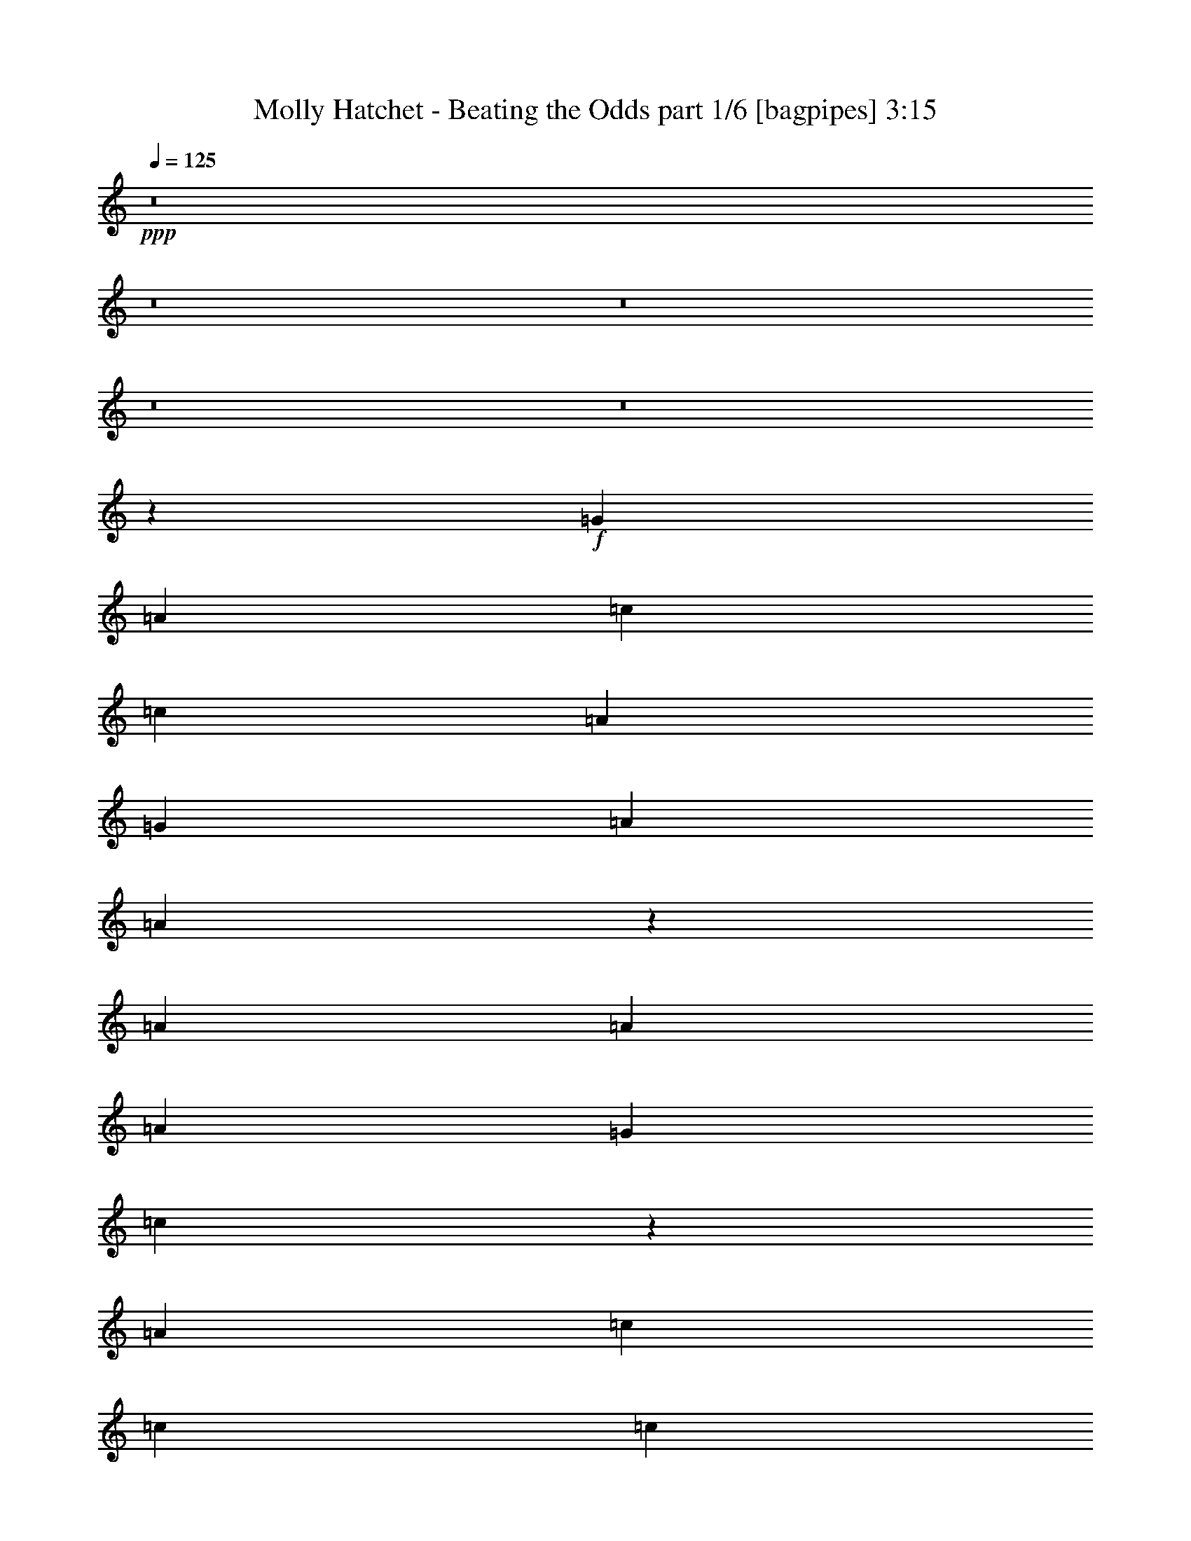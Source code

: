 % Produced with Bruzo's Transcoding Environment
% Transcribed by  Bruzo

X:1
T:  Molly Hatchet - Beating the Odds part 1/6 [bagpipes] 3:15
Z: Transcribed with BruTE 64
L: 1/4
Q: 125
K: C
+ppp+
z8
z8
z8
z8
z8
z84323/18728
+f+
[=G6819/18728]
[=A3117/9364]
[=c6819/9364]
[=c52211/37456]
[=A6819/18728]
[=G6819/18728]
[=A26105/37456]
[=A53963/37456]
z6381/9364
[=A3117/9364]
[=A39743/37456]
[=A6819/18728]
[=G6819/18728]
[=c12959/9364]
z53757/37456
[=A26105/37456]
[=c6819/9364]
[=c13053/18728]
[=c26105/37456]
[=A13053/18728]
[=c6819/9364]
[=A12467/37456]
[=A6819/9364]
[=G3117/9364]
[=A6819/9364]
[=c12467/37456]
[=c6819/9364]
[=c3117/9364]
[=c6819/9364]
[=G12467/37456]
[=A39549/37456]
z6697/4682
[=A13053/18728]
[=c26105/37456]
[=c6819/9364]
[=c13053/18728]
[=A26105/37456]
[=c6819/9364]
[=A3117/9364]
[=A39515/37456]
z6933/18728
[=G3117/9364]
[=A6819/18728]
[=A6819/18728]
[=A12467/37456]
[=A6819/18728]
[=A13053/18728]
[=G6819/18728]
[=c39729/37456]
z13349/9364
[=A26105/37456]
[=c13053/18728]
[=c6819/18728]
[=c39743/37456]
[=A3117/9364]
[=G6819/18728]
[=A6819/18728]
[=A12467/37456]
[=A6819/18728]
[=A2484/2341]
[=G6819/18728]
[=A12467/37456]
[=c6819/9364]
[=G3117/9364]
[=A6819/9364]
[=G12467/37456]
[=A13387/9364]
z52045/37456
[=G6819/18728]
[=A6819/18728]
[=c12467/37456]
[=A6819/18728]
[=G6819/18728]
[=A2484/2341]
[=G12467/37456]
[=A6819/18728]
[=c6819/18728]
[=A3117/9364]
[=G6819/18728]
[=A39743/37456]
[=G6819/18728]
[=A3117/9364]
[=c6819/18728]
[=A12467/37456]
[=G6819/18728]
[=A13053/18728]
[=A6819/18728]
[=d79479/37456]
z26113/37456
[=G6819/18728]
[=A6819/18728]
[=c3117/9364]
[=c6819/18728]
[=c6819/18728]
[=c12467/37456]
[=c6819/18728]
[=A13053/18728]
[=G6819/18728]
[=A12467/37456]
[=A6819/18728]
[=A6819/18728]
[=A2484/2341]
[=G12467/37456]
[=A6819/18728]
[=c6819/18728]
[=A3117/9364]
[=G6819/18728]
[=A6819/18728]
[=A12467/37456]
[=G46649/18728]
z8
z8
z136859/18728
[=G12467/37456]
[=A6819/18728]
[=c13053/18728]
[=c6819/18728]
[=c39743/37456]
[=A6819/18728]
[=G3117/9364]
[=A6819/9364]
[=A12467/37456]
[=A27723/37456]
z25659/37456
[=G6819/18728]
[=A12467/37456]
[=A6819/18728]
[=A6819/18728]
[=A38573/37456]
[=G6819/18728]
[=c19821/18728]
z53483/37456
[=A13053/18728]
[=c26105/37456]
[=c6819/9364]
[=c3117/9364]
[=c6819/18728]
[=c6819/18728]
[=A12467/37456]
[=c6819/9364]
[=A3117/9364]
[=A4951/4682]
z13773/37456
[=A3117/9364]
[=c6819/18728]
[=c39743/37456]
[=c6819/18728]
[=A13053/18728]
[=A19911/18728]
z53303/37456
[=A26105/37456]
[=c13053/18728]
[=c6819/18728]
[=c39743/37456]
[=A13053/18728]
[=c26105/37456]
[=c6819/18728]
[=c13053/18728]
[=c6819/18728]
[=A26105/37456]
[=A6819/18728]
[=A6819/18728]
[=A13053/18728]
[=A26105/37456]
[=G6819/18728]
[=c40003/37456]
z3247/2341
[=A6819/9364]
[=c12467/37456]
[=c6819/18728]
[=c6819/18728]
[=c2484/2341]
[=A12467/37456]
[=G6819/18728]
[=A6819/18728]
[=A3117/9364]
[=A6819/18728]
[=A25923/37456]
z1643/2341
[=A6819/18728]
[=c6819/18728]
[=c12467/37456]
[=c6819/18728]
[=c13053/18728]
[=A6819/18728]
[=G6819/18728]
[=A40183/37456]
z51771/37456
[=G6819/18728]
[=A6819/18728]
[=c3117/9364]
[=A6819/18728]
[=G12467/37456]
[=A2484/2341]
[=G6819/18728]
[=A6819/18728]
[=c12467/37456]
[=A6819/18728]
[=G6819/18728]
[=A2484/2341]
[=G12467/37456]
[=A6819/18728]
[=c6819/18728]
[=A3117/9364]
[=G6819/18728]
[=A26105/37456]
[=A6819/18728]
[=d79753/37456]
z1615/2341
[=G6819/18728]
[=A12467/37456]
[=c6819/18728]
[=c6819/18728]
[=c3117/9364]
[=c6819/18728]
[=c6819/18728]
[=A12467/37456]
[=A6819/18728]
[=G6819/18728]
[=A3117/9364]
[=A6819/18728]
[=A6819/18728]
[=A38573/37456]
[=G6819/18728]
[=A6819/18728]
[=c12467/37456]
[=A6819/18728]
[=G6819/18728]
[=A3117/9364]
[=A6819/18728]
[=G93571/37456]
z8
z8
z8
z8
z8
z8
z8
z8
z8
z8
z8
z71395/18728
[=c13053/18728]
[=c6819/9364]
[=c26105/37456]
[=A6819/18728]
[=G3117/9364]
[=A6819/9364]
[=A12467/37456]
[=A1598/2341]
z13907/18728
[=G12467/37456]
[=A6819/18728]
[=A6819/18728]
[=A3117/9364]
[=A39743/37456]
[=G6819/18728]
[=c9957/9364]
z53297/37456
[=G3117/9364]
[=A6819/18728]
[=c12467/37456]
[=c6819/18728]
[=c6819/18728]
[=c13053/18728]
[=G6819/18728]
[=A26105/37456]
[=c6819/18728]
[=c3117/9364]
[=c6819/18728]
[=c39743/37456]
[=G6819/18728]
[=A3117/9364]
[=c6819/18728]
[=c6819/18728]
[=c12467/37456]
[=c6819/18728]
[=c6819/18728]
[=A13053/18728]
[=A5001/4682]
z25973/18728
[=A6819/9364]
[=c13053/18728]
[=c26105/37456]
[=c6819/9364]
[=A3117/9364]
[=c6819/9364]
[=c52211/37456]
[=A39743/37456]
[=A6819/18728]
[=A2484/2341]
[=A26105/37456]
[=G6819/18728]
[=c40189/37456]
z25883/18728
[=G6819/18728]
[=A6819/18728]
[=c12467/37456]
[=c6819/18728]
[=c3117/9364]
[=c39743/37456]
[=A6819/18728]
[=G6819/18728]
[=A3117/9364]
[=A6819/18728]
[=A6819/18728]
[=A26105/37456]
[=G6819/18728]
[=A13053/18728]
[=c6819/18728]
[=c12467/37456]
[=c6819/9364]
[=c3117/9364]
[=A6819/18728]
[=G6819/18728]
[=A9507/9364]
z26963/18728
[=G6819/18728]
[=A3117/9364]
[=c6819/18728]
[=A6819/18728]
[=G12467/37456]
[=A2484/2341]
[=G6819/18728]
[=A6819/18728]
[=c12467/37456]
[=A6819/18728]
[=G6819/18728]
[=A38573/37456]
[=G6819/18728]
[=A6819/18728]
[=c3117/9364]
[=A6819/18728]
[=G6819/18728]
[=A26105/37456]
[=A6819/18728]
[=d79939/37456]
z12827/18728
[=G6819/18728]
[=A12467/37456]
[=c6819/18728]
[=c6819/18728]
[=c3117/9364]
[=c6819/18728]
[=c12467/37456]
[=A6819/18728]
[=A6819/18728]
[=G3117/9364]
[=A6819/18728]
[=A6819/18728]
[=A12467/37456]
[=A2484/2341]
[=G6819/18728]
[=A6819/18728]
[=c12467/37456]
[=A6819/18728]
[=G6819/18728]
[=A3117/9364]
[=A6819/18728]
[=G11427/4682]
z13907/18728
[=G3117/9364]
[=A6819/18728]
[=c6819/18728]
[=A12467/37456]
[=G6819/18728]
[=A2484/2341]
[=G6819/18728]
[=A12467/37456]
[=c6819/18728]
[=A6819/18728]
[=G3117/9364]
[=A39743/37456]
[=G6819/18728]
[=A3117/9364]
[=c6819/18728]
[=A6819/18728]
[=G12467/37456]
[=A6819/9364]
[=A3117/9364]
[=d79129/37456]
z13817/18728
[=G12467/37456]
[=A6819/18728]
[=c6819/18728]
[=c3117/9364]
[=c6819/18728]
[=c6819/18728]
[=c12467/37456]
[=A6819/18728]
[=A3117/9364]
[=G6819/18728]
[=A6819/18728]
[=A12467/37456]
[=A6819/18728]
[=A2484/2341]
[=G6819/18728]
[=A12467/37456]
[=c6819/18728]
[=A6819/18728]
[=G3117/9364]
[=A6819/18728]
[=A6819/18728]
[=G91777/37456]
z8
z8
z8
z7

X:2
T:  Molly Hatchet - Beating the Odds part 2/6 [flute] 3:15
Z: Transcribed with BruTE 64
L: 1/4
Q: 125
K: C
+ppp+
z8
z8
z8
z8
z8
z8
z8
z8
z8
z8
z8
z31875/18728
+fff+
[=G6819/18728]
[=A6819/18728]
[=c12467/37456]
[=A6819/18728]
[=G6819/18728]
[=A2484/2341]
[=G12467/37456]
[=A6819/18728]
[=c6819/18728]
[=A3117/9364]
[=G6819/18728]
[=A39743/37456]
[=G6819/18728]
[=A3117/9364]
[=c6819/18728]
[=A12467/37456]
[=G6819/18728]
[=A13053/18728]
[=A6819/18728]
[=d79479/37456]
z26113/37456
[=G6819/18728]
[=A6819/18728]
[=c3117/9364]
[=c6819/18728]
[=c6819/18728]
[=c12467/37456]
[=c6819/18728]
[=A13053/18728]
[=G6819/18728]
[=A12467/37456]
[=A6819/18728]
[=A6819/18728]
[=A2484/2341]
[=G12467/37456]
[=A6819/18728]
[=c6819/18728]
[=A3117/9364]
[=G6819/18728]
[=A6819/18728]
[=A12467/37456]
[=G46649/18728]
z8
z8
z8
z8
z8
z8
z8
z8
z168821/37456
[=G6819/18728]
[=A6819/18728]
[=c3117/9364]
[=A6819/18728]
[=G12467/37456]
[=A2484/2341]
[=G6819/18728]
[=A6819/18728]
[=c12467/37456]
[=A6819/18728]
[=G6819/18728]
[=A2484/2341]
[=G12467/37456]
[=A6819/18728]
[=c6819/18728]
[=A3117/9364]
[=G6819/18728]
[=A26105/37456]
[=A6819/18728]
[=d79753/37456]
z1615/2341
[=G6819/18728]
[=A12467/37456]
[=c6819/18728]
[=c6819/18728]
[=c3117/9364]
[=c6819/18728]
[=c6819/18728]
[=A26105/37456]
[=G6819/18728]
[=a3117/9364]
[=a6819/18728]
[=a6819/18728]
[=a37989/37456]
z8
z8
z8
z8
z8
z8
z8
z8
z8
z8
z8
z8
z8
z8
z8
z8
z8
z49767/9364
[=G6819/18728]
[=A3117/9364]
[=c6819/18728]
[=A6819/18728]
[=G12467/37456]
[=A2484/2341]
[=G6819/18728]
[=A6819/18728]
[=c12467/37456]
[=A6819/18728]
[=G6819/18728]
[=A38573/37456]
[=G6819/18728]
[=A6819/18728]
[=c3117/9364]
[=A6819/18728]
[=G6819/18728]
[=A26105/37456]
[=A6819/18728]
[=d79939/37456]
z12827/18728
[=G6819/18728]
[=A12467/37456]
[=c6819/18728]
[=c6819/18728]
[=c3117/9364]
[=c6819/18728]
[=c12467/37456]
[=A6819/9364]
[=G3117/9364]
[=a6819/18728]
[=a6819/18728]
[=a12467/37456]
[=a19673/18728]
z212753/37456
[=G3117/9364]
[=A6819/18728]
[=c6819/18728]
[=A12467/37456]
[=G6819/18728]
[=A2484/2341]
[=G6819/18728]
[=A12467/37456]
[=c6819/18728]
[=A6819/18728]
[=G3117/9364]
[=A39743/37456]
[=G6819/18728]
[=A3117/9364]
[=c6819/18728]
[=A6819/18728]
[=G12467/37456]
[=A6819/9364]
[=A3117/9364]
[=d79129/37456]
z13817/18728
[=G12467/37456]
[=A6819/18728]
[=c6819/18728]
[=c3117/9364]
[=c6819/18728]
[=c6819/18728]
[=c12467/37456]
[=A13053/18728]
[=G6819/18728]
[=a6819/18728]
[=a12467/37456]
[=a6819/18728]
[=a39707/37456]
z8
z8
z8
z8
z63/16

X:3
T:  Molly Hatchet - Beating the Odds part 3/6 [horn] 3:15
Z: Transcribed with BruTE 64
L: 1/4
Q: 125
K: C
+ppp+
z8
z70511/37456
+pp+
[=D26781/18728=A26781/18728=d26781/18728]
z8
z70331/37456
[=D26105/37456=A26105/37456=d26105/37456]
[=C6819/9364=G6819/9364=c6819/9364]
[=A,3117/9364=E3117/9364]
[=A,6819/18728=E6819/18728]
[=A,6819/18728=E6819/18728]
[=A,12467/37456^F12467/37456]
[=A,6819/18728=E6819/18728]
[=A,6819/18728=E6819/18728]
[=G2484/2341]
[=A,12467/37456=E12467/37456]
[=A,6819/9364^F6819/9364]
[=C3117/9364]
+ppp+
[^C6819/18728]
+pp+
[=C12467/37456]
+ppp+
[^C6819/18728]
+pp+
[=A,6819/18728=E6819/18728]
[=A,3117/9364=E3117/9364]
[=A,6819/18728=E6819/18728]
[=A,6819/18728^F6819/18728]
[=A,12467/37456=E12467/37456]
[=A,6819/18728=E6819/18728]
[=G19885/18728]
z3403/9364
[=A,12467/37456=E12467/37456]
[=A,6819/18728=E6819/18728]
[=D26691/18728=A26691/18728=d26691/18728]
[=A,12467/37456=E12467/37456]
[=A,6819/18728=E6819/18728]
[=A,3117/9364=E3117/9364]
[=A,6819/18728^F6819/18728]
[=A,6819/18728=E6819/18728]
[=A,12467/37456=E12467/37456]
[=G2484/2341]
[=A,6819/18728=E6819/18728]
[=A,26105/37456^F26105/37456]
[=C6819/18728]
+ppp+
[^C6819/18728]
+pp+
[=C3117/9364]
+ppp+
[^C6819/18728]
+pp+
[=A,6819/18728=E6819/18728]
[=A,12467/37456=E12467/37456]
[=A,6819/18728=E6819/18728]
[=A,6819/18728^F6819/18728]
[=A,3117/9364=E3117/9364]
[=A,6819/18728=E6819/18728]
[=G19975/18728]
z12261/37456
[=A,6819/18728=E6819/18728]
[=A,6819/18728=E6819/18728]
[=D26105/37456=A26105/37456=d26105/37456]
[=C13053/18728=G13053/18728=c13053/18728]
[=A,6819/18728=E6819/18728]
[=A,6819/18728=E6819/18728]
[=A,12467/37456=E12467/37456]
[=A,6819/18728^F6819/18728]
[=A,6819/18728=E6819/18728]
[=A,3117/9364=E3117/9364]
[=G39743/37456]
[=A,6819/18728=E6819/18728]
[=A,13053/18728^F13053/18728]
[=C6819/18728]
+ppp+
[^C6819/18728]
+pp+
[=C12467/37456]
+ppp+
[^C6819/18728]
+pp+
[=A,3117/9364=E3117/9364]
[=A,6819/18728=E6819/18728]
[=A,6819/18728=E6819/18728]
[=A,12467/37456^F12467/37456]
[=A,6819/18728=E6819/18728]
[=A,6819/18728=E6819/18728]
[=G40131/37456]
z755/2341
[=A,6819/18728=E6819/18728]
[=A,6819/18728=E6819/18728]
[=D52211/37456=A52211/37456=d52211/37456]
[=A,6819/18728=E6819/18728]
[=A,6819/18728=E6819/18728]
[=A,3117/9364=E3117/9364]
[=A,6819/18728^F6819/18728]
[=A,12467/37456=E12467/37456]
[=A,6819/18728=E6819/18728]
[=G2484/2341]
[=A,6819/18728=E6819/18728]
[=A,26105/37456^F26105/37456]
[=C6819/18728]
+ppp+
[^C3117/9364]
+pp+
[=C6819/18728]
+ppp+
[^C6819/18728]
+pp+
[=A,12467/37456=E12467/37456]
[=A,6819/18728=E6819/18728]
[=A,6819/18728=E6819/18728]
[=A,3117/9364^F3117/9364]
[=A,6819/18728=E6819/18728]
[=A,6819/18728=E6819/18728]
[=G40311/37456]
z2975/9364
[=A,6819/18728=E6819/18728]
[=A,12467/37456=E12467/37456]
[=D6819/9364=A6819/9364=d6819/9364]
[=C13053/18728=G13053/18728=c13053/18728]
[=A,6819/18728=E6819/18728]
[=A,12467/37456=E12467/37456]
[=A,6819/18728=E6819/18728]
[=A,6819/18728^F6819/18728]
[=A,3117/9364=E3117/9364]
[=A,6819/18728=E6819/18728]
[=G39743/37456]
[=A,6819/18728=E6819/18728]
[=A,13053/18728^F13053/18728]
[=C6819/18728]
+ppp+
[^C12467/37456]
+pp+
[=C6819/18728]
+ppp+
[^C3117/9364]
+pp+
[=A,6819/18728=E6819/18728]
[=A,6819/18728=E6819/18728]
[=A,12467/37456=E12467/37456]
[=A,6819/18728^F6819/18728]
[=A,6819/18728=E6819/18728]
[=A,3117/9364=E3117/9364]
[=G39321/37456]
z3515/9364
[=A,6819/18728=E6819/18728]
[=A,3117/9364=E3117/9364]
[=D53381/37456=A53381/37456=d53381/37456]
[=A,6819/18728=E6819/18728]
[=A,3117/9364=E3117/9364]
[=A,6819/18728=E6819/18728]
[=A,6819/18728^F6819/18728]
[=A,12467/37456=E12467/37456]
[=A,6819/18728=E6819/18728]
[=G2484/2341]
[=A,12467/37456=E12467/37456]
[=A,6819/9364^F6819/9364]
[=C3117/9364]
+ppp+
[^C6819/18728]
+pp+
[=C6819/18728]
+ppp+
[^C12467/37456]
+pp+
[=A,6819/18728=E6819/18728]
[=A,6819/18728=E6819/18728]
[=A,3117/9364=E3117/9364]
[=A,6819/18728^F6819/18728]
[=A,6819/18728=E6819/18728]
[=A,12467/37456=E12467/37456]
[=G19751/18728]
z1735/4682
[=A,6819/18728=E6819/18728]
[=A,12467/37456=E12467/37456]
[=D13053/18728=A13053/18728=d13053/18728]
[=C6819/9364=G6819/9364=c6819/9364]
[=C12467/37456]
+ppp+
[=A,6819/18728]
+pp+
[=G,6819/18728]
[=A,2484/2341=E2484/2341=A2484/2341]
[=G,12467/37456]
[=A,6819/18728]
[=C6819/18728]
+ppp+
[=A,3117/9364]
+pp+
[=G,6819/18728]
[=A,39743/37456=E39743/37456=A39743/37456]
[=G,6819/18728]
[=A,3117/9364]
[=C6819/18728]
+ppp+
[=A,12467/37456]
+pp+
[=G,6819/18728]
[=A,2484/2341=E2484/2341=A2484/2341]
[=D79487/37456=A79487/37456=d79487/37456]
[=D26105/37456=A26105/37456=d26105/37456]
[=C6819/9364=G6819/9364=c6819/9364]
[=C3117/9364]
+ppp+
[=A,6819/18728]
+pp+
[=G,6819/18728]
[=A,39743/37456=E39743/37456=A39743/37456]
[=G,3117/9364]
[=A,6819/18728]
[=C12467/37456]
+ppp+
[=A,6819/18728]
+pp+
[=G,6819/18728]
[=A,2484/2341=E2484/2341=A2484/2341]
[=G,12467/37456]
[=A,6819/18728]
[=C6819/18728]
+ppp+
[=A,3117/9364]
+pp+
[=G,6819/18728]
[=A,39743/37456=E39743/37456=A39743/37456]
[=G,105411/37456=D105411/37456=G105411/37456]
z26287/37456
[=A,6819/18728=E6819/18728]
[=A,6819/18728=E6819/18728]
[=A,3117/9364=E3117/9364]
[=A,6819/18728^F6819/18728]
[=A,6819/18728=E6819/18728]
[=A,12467/37456=E12467/37456]
[=G2484/2341]
[=A,6819/18728=E6819/18728]
[=A,26105/37456^F26105/37456]
[=C6819/18728]
+ppp+
[^C6819/18728]
+pp+
[=C3117/9364]
+ppp+
[^C6819/18728]
+pp+
[=A,6819/18728=E6819/18728]
[=A,12467/37456=E12467/37456]
[=A,6819/18728=E6819/18728]
[=A,3117/9364^F3117/9364]
[=A,6819/18728=E6819/18728]
[=A,6819/18728=E6819/18728]
[=G40043/37456]
z1521/4682
[=A,6819/18728=E6819/18728]
[=A,6819/18728=E6819/18728]
[=D52211/37456=A52211/37456=d52211/37456]
[=A,6819/18728=E6819/18728]
[=A,6819/18728=E6819/18728]
[=A,12467/37456=E12467/37456]
[=A,6819/18728^F6819/18728]
[=A,6819/18728=E6819/18728]
[=A,3117/9364=E3117/9364]
[=G39743/37456]
[=A,6819/18728=E6819/18728]
[=A,13053/18728^F13053/18728]
[=C6819/18728]
+ppp+
[^C12467/37456]
+pp+
[=C6819/18728]
+ppp+
[^C6819/18728]
+pp+
[=A,3117/9364=E3117/9364]
[=A,6819/18728=E6819/18728]
[=A,6819/18728=E6819/18728]
[=A,12467/37456^F12467/37456]
[=A,6819/18728=E6819/18728]
[=A,6819/18728=E6819/18728]
[=G2514/2341]
z11987/37456
[=A,6819/18728=E6819/18728]
[=A,6819/18728=E6819/18728]
[=D13053/18728=A13053/18728=d13053/18728]
[=C26105/37456=G26105/37456=c26105/37456]
[=A,6819/18728=E6819/18728]
[=A,3117/9364=E3117/9364]
[=A,6819/18728=E6819/18728]
[=A,6819/18728^F6819/18728]
[=A,12467/37456=E12467/37456]
[=A,6819/18728=E6819/18728]
[=G2484/2341]
[=A,6819/18728=E6819/18728]
[=A,26105/37456^F26105/37456]
[=C6819/18728]
+ppp+
[^C3117/9364]
+pp+
[=C6819/18728]
+ppp+
[^C6819/18728]
+pp+
[=A,12467/37456=E12467/37456]
[=A,6819/18728=E6819/18728]
[=A,6819/18728=E6819/18728]
[=A,3117/9364^F3117/9364]
[=A,6819/18728=E6819/18728]
[=A,12467/37456=E12467/37456]
[=G19617/18728]
z3537/9364
[=A,6819/18728=E6819/18728]
[=A,12467/37456=E12467/37456]
[=D26691/18728=A26691/18728=d26691/18728]
[=A,6819/18728=E6819/18728]
[=A,12467/37456=E12467/37456]
[=A,6819/18728=E6819/18728]
[=A,6819/18728^F6819/18728]
[=A,3117/9364=E3117/9364]
[=A,6819/18728=E6819/18728]
[=G39743/37456]
[=A,6819/18728=E6819/18728]
[=A,13053/18728^F13053/18728]
[=C12467/37456]
+ppp+
[^C6819/18728]
+pp+
[=C6819/18728]
+ppp+
[^C3117/9364]
+pp+
[=A,6819/18728=E6819/18728]
[=A,6819/18728=E6819/18728]
[=A,12467/37456=E12467/37456]
[=A,6819/18728^F6819/18728]
[=A,6819/18728=E6819/18728]
[=A,3117/9364=E3117/9364]
[=G19707/18728]
z13967/37456
[=A,6819/18728=E6819/18728]
[=A,3117/9364=E3117/9364]
[=D6819/9364=A6819/9364=d6819/9364]
[=C26105/37456=G26105/37456=c26105/37456]
[=A,3117/9364=E3117/9364]
[=A,6819/18728=E6819/18728]
[=A,6819/18728=E6819/18728]
[=A,12467/37456^F12467/37456]
[=A,6819/18728=E6819/18728]
[=A,6819/18728=E6819/18728]
[=G2484/2341]
[=A,12467/37456=E12467/37456]
[=A,6819/9364^F6819/9364]
[=C3117/9364]
+ppp+
[^C6819/18728]
+pp+
[=C6819/18728]
+ppp+
[^C12467/37456]
+pp+
[=A,6819/18728=E6819/18728]
[=A,6819/18728=E6819/18728]
[=A,3117/9364=E3117/9364]
[=A,6819/18728^F6819/18728]
[=A,6819/18728=E6819/18728]
[=A,12467/37456=E12467/37456]
[=G39595/37456]
z13787/37456
[=A,12467/37456=E12467/37456]
[=A,6819/18728=E6819/18728]
[=D26691/18728=A26691/18728=d26691/18728]
[=A,12467/37456=E12467/37456]
[=A,6819/18728=E6819/18728]
[=A,6819/18728=E6819/18728]
[=A,3117/9364^F3117/9364]
[=A,6819/18728=E6819/18728]
[=A,6819/18728=E6819/18728]
[=G39743/37456]
[=A,3117/9364=E3117/9364]
[=A,6819/9364^F6819/9364]
[=C12467/37456]
+ppp+
[^C6819/18728]
+pp+
[=C3117/9364]
+ppp+
[^C6819/18728]
+pp+
[=A,6819/18728=E6819/18728]
[=A,12467/37456=E12467/37456]
[=A,6819/18728=E6819/18728]
[=A,6819/18728^F6819/18728]
[=A,3117/9364=E3117/9364]
[=A,6819/18728=E6819/18728]
[=G39775/37456]
z6803/18728
[=A,3117/9364=E3117/9364]
[=A,6819/18728=E6819/18728]
[=D26105/37456=A26105/37456=d26105/37456]
[=C6819/9364=G6819/9364=c6819/9364]
[=C3117/9364]
+ppp+
[=A,6819/18728]
+pp+
[=G,12467/37456]
[=A,2484/2341=E2484/2341=A2484/2341]
[=G,6819/18728]
[=A,6819/18728]
[=C12467/37456]
+ppp+
[=A,6819/18728]
+pp+
[=G,6819/18728]
[=A,2484/2341=E2484/2341=A2484/2341]
[=G,12467/37456]
[=A,6819/18728]
[=C6819/18728]
+ppp+
[=A,3117/9364]
+pp+
[=G,6819/18728]
[=A,39743/37456=E39743/37456=A39743/37456]
[=D79487/37456=A79487/37456=d79487/37456]
[=D13053/18728=A13053/18728=d13053/18728]
[=C26105/37456=G26105/37456=c26105/37456]
[=C6819/18728]
+ppp+
[=A,6819/18728]
+pp+
[=G,3117/9364]
[=A,39743/37456=E39743/37456=A39743/37456]
[=G,6819/18728]
[=A,6819/18728]
[=C3117/9364]
+ppp+
[=A,6819/18728]
+pp+
[=G,6819/18728]
[=A,38573/37456=E38573/37456=A38573/37456]
[=G,6819/18728]
[=A,6819/18728]
[=C12467/37456]
+ppp+
[=A,6819/18728]
+pp+
[=G,6819/18728]
[=A,2484/2341=E2484/2341=A2484/2341]
[=G,26421/9364=D26421/9364=G26421/9364]
z13007/18728
[=A,6819/18728=E6819/18728]
[=A,6819/18728=E6819/18728]
[=A,12467/37456=E12467/37456]
[=A,6819/18728^F6819/18728]
[=A,3117/9364=E3117/9364]
[=A,6819/18728=E6819/18728]
[=G39743/37456]
[=A,6819/18728=E6819/18728]
[=A,13053/18728^F13053/18728]
[=C6819/18728]
+ppp+
[^C12467/37456]
+pp+
[=C6819/18728]
+ppp+
[^C6819/18728]
+pp+
[=A,3117/9364=E3117/9364]
[=A,6819/18728=E6819/18728]
[=A,6819/18728=E6819/18728]
[=A,12467/37456^F12467/37456]
[=A,6819/18728=E6819/18728]
[=A,6819/18728=E6819/18728]
[=G40317/37456]
z5947/18728
[=A,6819/18728=E6819/18728]
[=A,3117/9364=E3117/9364]
[=D53381/37456=A53381/37456=d53381/37456]
[=A,6819/18728=E6819/18728]
[=A,3117/9364=E3117/9364]
[=A,6819/18728=E6819/18728]
[=A,6819/18728^F6819/18728]
[=A,12467/37456=E12467/37456]
[=A,6819/18728=E6819/18728]
[=G2484/2341]
[=A,6819/18728=E6819/18728]
[=A,26105/37456^F26105/37456]
[=C6819/18728]
+ppp+
[^C3117/9364]
+pp+
[=C6819/18728]
+ppp+
[^C12467/37456]
+pp+
[=A,6819/18728=E6819/18728]
[=A,6819/18728=E6819/18728]
[=A,3117/9364=E3117/9364]
[=A,6819/18728^F6819/18728]
[=A,6819/18728=E6819/18728]
[=A,12467/37456=E12467/37456]
[=G39327/37456]
z14055/37456
[=A,6819/18728=E6819/18728]
[=A,12467/37456=E12467/37456]
[=D6819/9364=A6819/9364=d6819/9364]
[=C13053/18728=G13053/18728=c13053/18728]
[=A,6819/18728=E6819/18728]
[=A,12467/37456=E12467/37456]
[=A,6819/18728=E6819/18728]
[=A,6819/18728^F6819/18728]
[=A,3117/9364=E3117/9364]
[=A,6819/18728=E6819/18728]
[=G39743/37456]
[=A,3117/9364=E3117/9364]
[=A,6819/9364^F6819/9364]
[=C12467/37456]
+ppp+
[^C6819/18728]
+pp+
[=C6819/18728]
+ppp+
[^C3117/9364]
+pp+
[=A,6819/18728=E6819/18728]
[=A,6819/18728=E6819/18728]
[=A,12467/37456=E12467/37456]
[=A,6819/18728^F6819/18728]
[=A,6819/18728=E6819/18728]
[=A,3117/9364=E3117/9364]
[=G39507/37456]
z6937/18728
[=A,6819/18728=E6819/18728]
[=A,3117/9364=E3117/9364]
[=D53381/37456=A53381/37456=d53381/37456]
[=A,3117/9364=E3117/9364]
[=A,6819/18728=E6819/18728]
[=A,6819/18728=E6819/18728]
[=A,12467/37456^F12467/37456]
[=A,6819/18728=E6819/18728]
[=A,6819/18728=E6819/18728]
[=G2484/2341]
[=A,12467/37456=E12467/37456]
[=A,6819/9364^F6819/9364]
[=C3117/9364]
+ppp+
[^C6819/18728]
+pp+
[=C6819/18728]
+ppp+
[^C12467/37456]
+pp+
[=A,6819/18728=E6819/18728]
[=A,3117/9364=E3117/9364]
[=A,6819/18728=E6819/18728]
[=A,6819/18728^F6819/18728]
[=A,12467/37456=E12467/37456]
[=A,6819/18728=E6819/18728]
[=G4961/4682]
z6847/18728
[=A,12467/37456=E12467/37456]
[=A,6819/18728=E6819/18728]
[=D13053/18728=A13053/18728=d13053/18728]
[=C27735/37456=G27735/37456=c27735/37456]
z8
z17513/9364
[=D3230/2341=A3230/2341=d3230/2341]
z8
z18053/9364
[=D13053/18728=A13053/18728=d13053/18728]
[=C26105/37456=G26105/37456=c26105/37456]
[=A,6819/18728=E6819/18728]
[=A,6819/18728=E6819/18728]
[=A,3117/9364=E3117/9364]
[=A,6819/18728^F6819/18728]
[=A,6819/18728=E6819/18728]
[=A,12467/37456=E12467/37456]
[=G2484/2341]
[=A,6819/18728=E6819/18728]
[=A,26105/37456^F26105/37456]
[=C6819/18728]
+ppp+
[^C3117/9364]
+pp+
[=C6819/18728]
+ppp+
[^C6819/18728]
+pp+
[=A,12467/37456=E12467/37456]
[=A,6819/18728=E6819/18728]
[=A,6819/18728=E6819/18728]
[=A,3117/9364^F3117/9364]
[=A,6819/18728=E6819/18728]
[=A,6819/18728=E6819/18728]
[=G40229/37456]
z5991/18728
[=A,6819/18728=E6819/18728]
[=A,6819/18728=E6819/18728]
[=D52211/37456=A52211/37456=d52211/37456]
[=A,6819/18728=E6819/18728]
[=A,12467/37456=E12467/37456]
[=A,6819/18728=E6819/18728]
[=A,6819/18728^F6819/18728]
[=A,3117/9364=E3117/9364]
[=A,6819/18728=E6819/18728]
[=G39743/37456]
[=A,6819/18728=E6819/18728]
[=A,13053/18728^F13053/18728]
[=C6819/18728]
+ppp+
[^C12467/37456]
+pp+
[=C6819/18728]
+ppp+
[^C6819/18728]
+pp+
[=A,3117/9364=E3117/9364]
[=A,6819/18728=E6819/18728]
[=A,6819/18728=E6819/18728]
[=A,12467/37456^F12467/37456]
[=A,6819/18728=E6819/18728]
[=A,3117/9364=E3117/9364]
[=G39239/37456]
z7071/18728
[=A,6819/18728=E6819/18728]
[=A,3117/9364=E3117/9364]
[=D6819/9364=A6819/9364=d6819/9364]
[=C26105/37456=G26105/37456=c26105/37456]
[=A,6819/18728=E6819/18728]
[=A,3117/9364=E3117/9364]
[=A,6819/18728=E6819/18728]
[=A,6819/18728^F6819/18728]
[=A,12467/37456=E12467/37456]
[=A,6819/18728=E6819/18728]
[=G2484/2341]
[=A,6819/18728=E6819/18728]
[=A,26105/37456^F26105/37456]
[=C3117/9364]
+ppp+
[^C6819/18728]
+pp+
[=C6819/18728]
+ppp+
[^C12467/37456]
+pp+
[=A,6819/18728=E6819/18728]
[=A,6819/18728=E6819/18728]
[=A,3117/9364=E3117/9364]
[=A,6819/18728^F6819/18728]
[=A,6819/18728=E6819/18728]
[=A,12467/37456=E12467/37456]
[=G2441/2341]
[=e2583/18728^g2583/18728=b2583/18728^d2583/18728-=g2583/18728-^a2583/18728-]
[=d6819/37456^d6819/37456^f6819/37456=g6819/37456=a6819/37456^a6819/37456]
[^c6819/37456=e6819/37456=f6819/37456=g6819/37456^g6819/37456=c'6819/37456]
[=d6819/37456=f6819/37456^a6819/37456^c6819/37456=e6819/37456=a6819/37456]
[^d353/2341^g353/2341=c'353/2341=d353/2341-=g353/2341-=b353/2341-]
[^c6819/37456=d6819/37456^f6819/37456=g6819/37456^a6819/37456=b6819/37456]
[=D/8-=A/8-=c/8=d/8-=f/8=a/8]
[=D11435/37456=A11435/37456=d11435/37456]
z19803/18728
[=A,12467/37456=E12467/37456]
[=A,6819/18728=E6819/18728]
[=A,6819/18728=E6819/18728]
[=A,3117/9364^F3117/9364]
[=A,6819/18728=E6819/18728]
[=A,6819/18728=E6819/18728]
[=G39743/37456]
[=A,3117/9364=E3117/9364]
[=A,6819/9364^F6819/9364]
[=C12467/37456]
+ppp+
[^C6819/18728]
+pp+
[=C6819/18728]
+ppp+
[^C3117/9364]
+pp+
[=A,6819/18728=E6819/18728]
[=A,6819/18728=E6819/18728]
[=A,12467/37456=E12467/37456]
[=A,6819/18728^F6819/18728]
[=A,6819/18728=E6819/18728]
[=A,3117/9364=E3117/9364]
[=G2475/2341]
z13781/37456
[=A,3117/9364=E3117/9364]
[=A,6819/18728=E6819/18728]
[=D26105/37456=A26105/37456=d26105/37456]
[=C6819/9364=G6819/9364=c6819/9364]
[=A,3117/9364=E3117/9364]
[=A,6819/18728=E6819/18728]
[=A,6819/18728=E6819/18728]
[=A,12467/37456^F12467/37456]
[=A,6819/18728=E6819/18728]
[=A,6819/18728=E6819/18728]
[=G2484/2341]
[=A,12467/37456=E12467/37456]
[=A,13053/18728^F13053/18728]
[=C6819/18728]
+ppp+
[^C6819/18728]
+pp+
[=C12467/37456]
+ppp+
[^C6819/18728]
+pp+
[=A,6819/18728=E6819/18728]
[=A,3117/9364=E3117/9364]
[=A,6819/18728=E6819/18728]
[=A,6819/18728^F6819/18728]
[=A,12467/37456=E12467/37456]
[=A,6819/18728=E6819/18728]
[=G37403/37456]
[=A6819/37456=d6819/37456^f6819/37456^A6819/37456^d6819/37456=g6819/37456]
[=B6819/37456=e6819/37456^g6819/37456=c6819/37456=f6819/37456=a6819/37456]
[^c353/2341^f353/2341^a353/2341=d353/2341-=g353/2341-=b353/2341-]
[=d6819/37456^d6819/37456=g6819/37456^g6819/37456=b6819/37456=c'6819/37456]
[^c6819/37456=d6819/37456=e6819/37456=f6819/37456=a6819/37456^a6819/37456]
[^d6819/37456=e6819/37456^f6819/37456=g6819/37456=b6819/37456=c'6819/37456]
[=D/8-=A/8-^c/8=d/8-=f/8^g/8]
[=D2949/9364=A2949/9364=d2949/9364]
z39245/37456
[=A,12467/37456=E12467/37456]
[=A,6819/18728=E6819/18728]
[=A,3117/9364=E3117/9364]
[=A,6819/18728^F6819/18728]
[=A,6819/18728=E6819/18728]
[=A,12467/37456=E12467/37456]
[=G2484/2341]
[=A,6819/18728=E6819/18728]
[=A,26105/37456^F26105/37456]
[=C6819/18728]
+ppp+
[^C6819/18728]
+pp+
[=C3117/9364]
+ppp+
[^C6819/18728]
+pp+
[=A,6819/18728=E6819/18728]
[=A,12467/37456=E12467/37456]
[=A,6819/18728=E6819/18728]
[=A,6819/18728^F6819/18728]
[=A,3117/9364=E3117/9364]
[=A,6819/18728=E6819/18728]
[=G39961/37456]
z6125/18728
[=A,6819/18728=E6819/18728]
[=A,6819/18728=E6819/18728]
[=D26105/37456=A26105/37456=d26105/37456]
[=C13053/18728=G13053/18728=c13053/18728]
[=C6819/18728]
+ppp+
[=A,6819/18728]
+pp+
[=G,12467/37456]
[=A,2484/2341=E2484/2341=A2484/2341]
[=G,6819/18728]
[=A,6819/18728]
[=C12467/37456]
+ppp+
[=A,6819/18728]
+pp+
[=G,6819/18728]
[=A,38573/37456=E38573/37456=A38573/37456]
[=G,6819/18728]
[=A,6819/18728]
[=C3117/9364]
+ppp+
[=A,6819/18728]
+pp+
[=G,6819/18728]
[=A,39743/37456=E39743/37456=A39743/37456]
[=D79487/37456=A79487/37456=d79487/37456]
[=D13053/18728=A13053/18728=d13053/18728]
[=C26105/37456=G26105/37456=c26105/37456]
[=C6819/18728]
+ppp+
[=A,6819/18728]
+pp+
[=G,3117/9364]
[=A,39743/37456=E39743/37456=A39743/37456]
[=G,6819/18728]
[=A,3117/9364]
[=C6819/18728]
+ppp+
[=A,6819/18728]
+pp+
[=G,12467/37456]
[=A,2484/2341=E2484/2341=A2484/2341]
[=G,6819/18728]
[=A,6819/18728]
[=C12467/37456]
+ppp+
[=A,6819/18728]
+pp+
[=G,6819/18728]
[=A,2484/2341=E2484/2341=A2484/2341]
[=G,65849/18728=D65849/18728=G65849/18728]
[=C6819/18728]
+ppp+
[=A,12467/37456]
+pp+
[=G,6819/18728]
[=A,2484/2341=E2484/2341=A2484/2341]
[=G,6819/18728]
[=A,12467/37456]
[=C6819/18728]
+ppp+
[=A,6819/18728]
+pp+
[=G,3117/9364]
[=A,39743/37456=E39743/37456=A39743/37456]
[=G,6819/18728]
[=A,3117/9364]
[=C6819/18728]
+ppp+
[=A,6819/18728]
+pp+
[=G,12467/37456]
[=A,2484/2341=E2484/2341=A2484/2341]
[=D79487/37456=A79487/37456=d79487/37456]
[=D6819/9364=A6819/9364=d6819/9364]
[=C26105/37456=G26105/37456=c26105/37456]
[=C6819/18728]
+ppp+
[=A,3117/9364]
+pp+
[=G,6819/18728]
[=A,39743/37456=E39743/37456=A39743/37456]
[=G,3117/9364]
[=A,6819/18728]
[=C6819/18728]
+ppp+
[=A,12467/37456]
+pp+
[=G,6819/18728]
[=A,2484/2341=E2484/2341=A2484/2341]
[=G,6819/18728]
[=A,12467/37456]
[=C6819/18728]
+ppp+
[=A,6819/18728]
+pp+
[=G,3117/9364]
[=A,39743/37456=E39743/37456=A39743/37456]
[=G,105061/37456=D105061/37456=G105061/37456]
z8
z98319/37456
[=D53381/37456=A53381/37456=d53381/37456]
[=A,3117/9364=E3117/9364]
[=A,6819/18728=E6819/18728]
[=A,6819/18728=E6819/18728]
[=A,12467/37456^F12467/37456]
[=A,6819/18728=E6819/18728]
[=A,6819/18728=E6819/18728]
[=G38573/37456]
[=A,6819/18728=E6819/18728]
[=A,13053/18728^F13053/18728]
[=C6819/18728]
+ppp+
[^C6819/18728]
+pp+
[=C12467/37456]
+ppp+
[^C6819/18728]
+pp+
[=A,6819/18728=E6819/18728]
[=A,3117/9364=E3117/9364]
[=A,6819/18728=E6819/18728]
[=A,6819/18728^F6819/18728]
[=A,12467/37456=E12467/37456]
[=A,6819/18728=E6819/18728]
[=G19937/18728]
z3377/9364
[=A,12467/37456=E12467/37456]
[=A,6819/18728=E6819/18728]
[=D13053/18728=A13053/18728=d13053/18728]
[=C26105/37456=G26105/37456=c26105/37456]
[=A,27567/37456=E27567/37456=A27567/37456]
z25/4

X:4
T:  Molly Hatchet - Beating the Odds part 4/6 [lute] 3:15
Z: Transcribed with BruTE 64
L: 1/4
Q: 125
K: C
+ppp+
+fff+
[=A,6819/18728=E6819/18728]
+mf+
[=A,3117/9364=E3117/9364]
[=A,6819/18728=E6819/18728]
+fff+
[=A,6819/18728^F6819/18728]
+mf+
[=A,12467/37456=E12467/37456]
[=A,6819/18728=E6819/18728]
+fff+
[=G2484/2341]
+mf+
[=A,6819/18728=E6819/18728]
[=A,26105/37456^F26105/37456]
[=C3117/9364]
+p+
[^C6819/18728]
+mf+
[=C6819/18728]
+p+
[^C12467/37456]
+mf+
[=A,6819/18728=E6819/18728]
[=A,6819/18728=E6819/18728]
[=A,3117/9364=E3117/9364]
+fff+
[=A,6819/18728^F6819/18728]
+mf+
[=A,6819/18728=E6819/18728]
[=A,12467/37456=E12467/37456]
+fff+
[=G39409/37456]
z13973/37456
+mf+
[=A,6819/18728=E6819/18728]
[=A,12467/37456=E12467/37456]
[=D26691/18728=A26691/18728=d26691/18728]
[=A,12467/37456=E12467/37456]
[=A,6819/18728=E6819/18728]
[=A,6819/18728=E6819/18728]
+fff+
[=A,3117/9364^F3117/9364]
+mf+
[=A,6819/18728=E6819/18728]
[=A,6819/18728=E6819/18728]
+fff+
[=G39743/37456]
+mf+
[=A,3117/9364=E3117/9364]
[=A,6819/9364^F6819/9364]
[=C12467/37456]
+p+
[^C6819/18728]
+mf+
[=C6819/18728]
+p+
[^C3117/9364]
+mf+
[=A,6819/18728=E6819/18728]
[=A,6819/18728=E6819/18728]
[=A,12467/37456=E12467/37456]
+fff+
[=A,6819/18728^F6819/18728]
+mf+
[=A,6819/18728=E6819/18728]
[=A,3117/9364=E3117/9364]
+fff+
[=G39589/37456]
z862/2341
+mf+
[=A,3117/9364=E3117/9364]
[=A,6819/18728=E6819/18728]
[=D26105/37456=A26105/37456=d26105/37456]
[=C6819/9364=G6819/9364=c6819/9364]
+fff+
[=A,5/16=E5/16=d5/16-=e5/16-]
[=A,3/8=E3/8=d3/8-=e3/8-]
[=A,3/8=E3/8=d3/8-=e3/8-]
[=A,5/16^F5/16=d5/16-=e5/16-]
[=A,3/8=E3/8=d3/8-=e3/8-]
[=A,3/8=E3/8=d3/8-=e3/8-]
[=G17/16=d17/16-=e17/16-]
[=A,5/16=E5/16=d5/16-=e5/16-]
[=A,3/4^F3/4=d3/4-=e3/4-]
[=C5/16=d5/16-=e5/16-]
[^C3/8=d3/8-=e3/8-]
[=C5/16=d5/16-=e5/16-]
[^C3/8=d3/8-=e3/8-]
[=A,3/8=E3/8=d3/8-=e3/8-]
[=A,5/16=E5/16=d5/16-=e5/16-]
[=A,3/8=E3/8=d3/8-=e3/8-]
[=A,3/8^F3/8=d3/8-=e3/8-]
[=A,5/16=E5/16=d5/16-=e5/16-]
[=A,3/8=E3/8=d3/8-=e3/8-]
[=G17/16=d17/16-=e17/16-]
[=d3/8-=e3/8-]
[=A,5/16=E5/16=d5/16-=e5/16-]
[=A,3/8=E3/8=d3/8=e3/8-]
[=D53663/37456=A53663/37456=d53663/37456=e53663/37456]
[=A,5/16=E5/16]
[=A,3/8=E3/8]
[=A,5/16=E5/16-]
[=A,3/8=E3/8^F3/8]
[=A,3/8=E3/8]
[=A,5/16-=E5/16-]
[=A,17/16=E17/16=G17/16]
[=A,3/8=E3/8-]
[=A,11/16-=E11/16-^F11/16]
[=A,3/8-=C3/8=E3/8-]
[=A,3/8-^C3/8=E3/8-]
[=A,5/16-=C5/16=E5/16-]
[=A,3/8^C3/8=E3/8]
[=A,3/8=E3/8]
[=A,5/16=E5/16]
[=A,3/8=E3/8-]
[=A,3/8=E3/8^F3/8]
[=A,5/16=E5/16]
[=A,3/8-=E3/8-]
[=A,26493/37456=E26493/37456=G26493/37456-]
[=G6819/18728=A6819/18728]
[=G3117/9364]
[=A,6819/18728=E6819/18728]
[=A,6819/18728=E6819/18728=G6819/18728]
[=D12467/37456=E12467/37456=A12467/37456-=d12467/37456-]
[=D6819/18728=A6819/18728=d6819/18728]
[=C13053/18728=G13053/18728=c13053/18728]
[=A,6819/18728=E6819/18728]
[=A,6819/18728=E6819/18728]
[=A,12467/37456=E12467/37456]
[=A,6819/18728^F6819/18728]
[=A,6819/18728=E6819/18728]
[=A,3117/9364=E3117/9364]
[=G39743/37456]
[=A,6819/18728=E6819/18728]
[=A,13053/18728^F13053/18728]
[=C6819/18728]
+ff+
[^C6819/18728]
+fff+
[=C12467/37456]
+ff+
[^C6819/18728]
+fff+
[=A,3117/9364=E3117/9364]
[=A,6819/18728=E6819/18728]
[=A,6819/18728=E6819/18728]
[=A,12467/37456^F12467/37456]
[=A,6819/18728=E6819/18728]
[=A,6819/18728=E6819/18728]
[=G40131/37456]
z755/2341
[=A,6819/18728=E6819/18728]
[=A,6819/18728=E6819/18728]
[=D52211/37456=A52211/37456=d52211/37456]
[=A,6819/18728=E6819/18728]
[=A,6819/18728=E6819/18728]
[=A,3117/9364=E3117/9364]
[=A,6819/18728^F6819/18728]
[=A,12467/37456=E12467/37456]
[=A,6819/18728=E6819/18728]
[=G2484/2341]
[=A,6819/18728=E6819/18728]
[=A,26105/37456^F26105/37456]
[=C6819/18728]
+ff+
[^C3117/9364]
+fff+
[=C6819/18728]
+ff+
[^C6819/18728]
+fff+
[=A,12467/37456=E12467/37456]
[=A,6819/18728=E6819/18728]
[=A,6819/18728=E6819/18728]
[=A,3117/9364^F3117/9364]
[=A,6819/18728=E6819/18728]
[=A,6819/18728=E6819/18728]
[=G40311/37456]
z2975/9364
[=A,6819/18728=E6819/18728]
[=A,12467/37456=E12467/37456]
[=D6819/9364=A6819/9364=d6819/9364]
[=C13053/18728=G13053/18728=c13053/18728]
[=A,6819/18728=E6819/18728]
[=A,12467/37456=E12467/37456]
[=A,6819/18728=E6819/18728]
[=A,6819/18728^F6819/18728]
[=A,3117/9364=E3117/9364]
[=A,6819/18728=E6819/18728]
[=G39743/37456]
[=A,6819/18728=E6819/18728]
[=A,13053/18728^F13053/18728]
[=C6819/18728]
+ff+
[^C12467/37456]
+fff+
[=C6819/18728]
+ff+
[^C3117/9364]
+fff+
[=A,6819/18728=E6819/18728]
[=A,6819/18728=E6819/18728]
[=A,12467/37456=E12467/37456]
[=A,6819/18728^F6819/18728]
[=A,6819/18728=E6819/18728]
[=A,3117/9364=E3117/9364]
[=G39321/37456]
z3515/9364
[=A,6819/18728=E6819/18728]
[=A,3117/9364=E3117/9364]
[=D53381/37456=A53381/37456=d53381/37456]
[=A,6819/18728=E6819/18728]
[=A,3117/9364=E3117/9364]
[=A,6819/18728=E6819/18728]
[=A,6819/18728^F6819/18728]
[=A,12467/37456=E12467/37456]
[=A,6819/18728=E6819/18728]
[=G2484/2341]
[=A,12467/37456=E12467/37456]
[=A,6819/9364^F6819/9364]
[=C3117/9364]
+ff+
[^C6819/18728]
+fff+
[=C6819/18728]
+ff+
[^C12467/37456]
+fff+
[=A,6819/18728=E6819/18728]
[=A,6819/18728=E6819/18728]
[=A,3117/9364=E3117/9364]
[=A,6819/18728^F6819/18728]
[=A,6819/18728=E6819/18728]
[=A,12467/37456=E12467/37456]
[=G19751/18728]
z1735/4682
[=A,6819/18728=E6819/18728]
[=A,12467/37456=E12467/37456]
[=D13053/18728=A13053/18728=d13053/18728]
[=C6819/9364=G6819/9364=c6819/9364]
[=C12467/37456]
+ff+
[=A,6819/18728]
+fff+
[=G,6819/18728]
[=A,2484/2341=E2484/2341=A2484/2341]
[=G,12467/37456]
[=A,6819/18728]
[=C6819/18728]
+ff+
[=A,3117/9364]
+fff+
[=G,6819/18728]
[=A,39743/37456=E39743/37456=A39743/37456]
[=G,6819/18728]
[=A,3117/9364]
[=C6819/18728]
+ff+
[=A,12467/37456]
+fff+
[=G,6819/18728]
[=A,2484/2341=E2484/2341=A2484/2341]
[=D79487/37456=A79487/37456=d79487/37456]
[=D26105/37456=A26105/37456=d26105/37456]
[=C6819/9364=G6819/9364=c6819/9364]
[=C3117/9364]
+ff+
[=A,6819/18728]
+fff+
[=G,6819/18728]
[=A,39743/37456=E39743/37456=A39743/37456]
[=G,3117/9364]
[=A,6819/18728]
[=C12467/37456]
+ff+
[=A,6819/18728]
+fff+
[=G,6819/18728]
[=A,2484/2341=E2484/2341=A2484/2341]
[=G,12467/37456]
[=A,6819/18728]
[=C6819/18728]
+ff+
[=A,3117/9364]
+fff+
[=G,6819/18728]
[=A,39743/37456=E39743/37456=A39743/37456]
[=G,105411/37456=D105411/37456=G105411/37456]
z26287/37456
[=A,6819/37456-=E6819/37456-=d6819/37456=f6819/37456]
[=A,6819/37456=E6819/37456=e6819/37456=g6819/37456]
[=A,6819/18728=E6819/18728=e6819/18728=g6819/18728]
[=A,3117/9364=E3117/9364=e3117/9364=g3117/9364]
[=A,6819/37456-^F6819/37456-=d6819/37456=f6819/37456]
[=A,6819/37456^F6819/37456=e6819/37456=g6819/37456]
[=A,6819/18728=E6819/18728=e6819/18728=g6819/18728]
[=A,12467/37456=E12467/37456=e12467/37456=g12467/37456]
[=G6819/37456-=d6819/37456=f6819/37456]
[=G6819/37456-=e6819/37456=g6819/37456]
[=G6819/18728-=e6819/18728=g6819/18728]
[=G3117/9364=e3117/9364=g3117/9364]
[=A,6819/37456-=E6819/37456-=d6819/37456=f6819/37456]
[=A,6819/37456=E6819/37456=e6819/37456=g6819/37456]
[=A,6819/18728-^F6819/18728-=e6819/18728=g6819/18728]
[=A,12467/37456^F12467/37456=e12467/37456=g12467/37456]
[=C6819/18728=e6819/18728]
[^C6819/18728=d6819/18728]
[=C3117/9364=c3117/9364]
[^C6819/18728=A6819/18728]
[=A,6819/18728=E6819/18728=c6819/18728]
[=A,5/16=E5/16=d5/16-]
[=A,900/2341=E900/2341=d900/2341]
[=A,3117/9364^F3117/9364=a3117/9364]
[=A,6819/37456-=E6819/37456-=g6819/37456]
+ff+
[=A,6819/37456=E6819/37456=e6819/37456]
+fff+
[=A,6819/18728=E6819/18728=d6819/18728]
[=G6819/37456-=d6819/37456]
+ff+
[=G353/2341-=c353/2341]
+fff+
[=G6819/18728-=A6819/18728]
[=G3/8=d3/8-]
[=d5/16-]
[=A,3/8=E3/8=d3/8-]
[=A,13585/37456=E13585/37456=d13585/37456]
[=D12467/37456-=A12467/37456=c12467/37456=d12467/37456-]
[=D6819/18728-=A6819/18728-=d6819/18728-]
[=D6819/18728-=G6819/18728=A6819/18728-=d6819/18728-]
[=D3117/9364=E3117/9364=A3117/9364=d3117/9364]
[=A,6819/18728^D6819/18728=E6819/18728]
[=A,6819/18728=D6819/18728=E6819/18728]
[=A,12467/37456=D12467/37456=E12467/37456]
[=A,6819/18728=C6819/18728^F6819/18728]
[=A,3/8=E3/8]
[=A,3015/9364=E3015/9364]
[=A,6819/18728=G6819/18728-]
[=C6819/18728=G6819/18728-]
[=D353/2341=G353/2341-]
+ff+
[=C6819/37456=G6819/37456]
+fff+
[=A,6819/18728=E6819/18728]
[=A,3117/9364-=C3117/9364^F3117/9364-]
[=A,6819/18728=D6819/18728^F6819/18728]
[=C6819/18728=E6819/18728]
[^C12467/37456=G12467/37456]
[=C6819/18728=A6819/18728]
[^C6819/18728=G6819/18728]
[=A,5/16=E5/16=c5/16-]
[=A,14401/37456=E14401/37456=c14401/37456]
[=A,3/8=E3/8=c3/8-]
[=A,12059/37456^F12059/37456=c12059/37456]
[=A,6819/37456-=E6819/37456-=G6819/37456]
+ff+
[=A,6819/37456=E6819/37456=A6819/37456]
+fff+
[=A,6819/18728=E6819/18728=c6819/18728]
[=G5649/37456-=d5649/37456]
+ff+
[=G6819/37456-=c6819/37456]
+fff+
[=G6819/18728-=A6819/18728]
[=G6819/18728=d6819/18728]
[=a12467/37456]
[=A,6819/37456-=E6819/37456-=g6819/37456]
+ff+
[=A,6819/37456=E6819/37456=e6819/37456]
+fff+
[=A,6819/18728=E6819/18728=d6819/18728]
[=D5649/37456-=A5649/37456-=d5649/37456-]
+ff+
[=D6819/37456-=A6819/37456=c6819/37456=d6819/37456-]
+fff+
[=D6819/18728=A6819/18728=d6819/18728]
[=C26105/37456=G26105/37456=c26105/37456]
[=A,3/8=E3/8=A3/8-]
[=A,5/16=E5/16=A5/16-]
[=A,3/8=E3/8=A3/8-]
[=A,3/8^F3/8=A3/8-]
[=A,5/16=E5/16=A5/16-]
[=A,3/8=E3/8=A3/8-]
[=G17/16=A17/16-]
[=A,3/8=E3/8=A3/8-]
[=A,25537/37456^F25537/37456=A25537/37456]
[=C6819/18728]
+ff+
[^C3117/9364]
+fff+
[=C6819/18728]
+ff+
[^C6819/18728]
+fff+
[=A,12467/37456=E12467/37456]
[=A,6819/18728=E6819/18728]
[=A,6819/18728=E6819/18728]
[=A,3117/9364^F3117/9364]
[=A,6819/18728=E6819/18728]
[=A,12467/37456=E12467/37456]
[=G19617/18728]
z3537/9364
[=A,6819/18728=E6819/18728]
[=A,12467/37456=E12467/37456]
[=D26691/18728=A26691/18728=d26691/18728]
[=A,6819/18728=E6819/18728]
[=A,12467/37456=E12467/37456]
[=A,6819/18728=E6819/18728]
[=A,6819/18728^F6819/18728]
[=A,3117/9364=E3117/9364]
[=A,6819/18728=E6819/18728]
[=G39743/37456]
[=A,6819/18728=E6819/18728]
[=A,13053/18728^F13053/18728]
[=C12467/37456]
+ff+
[^C6819/18728]
+fff+
[=C6819/18728]
+ff+
[^C3117/9364]
+fff+
[=A,6819/18728=E6819/18728]
[=A,6819/18728=E6819/18728]
[=A,12467/37456=E12467/37456]
[=A,6819/18728^F6819/18728]
[=A,6819/18728=E6819/18728]
[=A,3117/9364=E3117/9364]
[=G19707/18728]
z13967/37456
[=A,6819/18728=E6819/18728]
[=A,3117/9364=E3117/9364]
[=D6819/9364=A6819/9364=d6819/9364]
[=C26105/37456=G26105/37456=c26105/37456]
[=A,3117/9364=E3117/9364]
[=A,6819/18728=E6819/18728]
[=A,6819/18728=E6819/18728]
[=A,12467/37456^F12467/37456]
[=A,6819/18728=E6819/18728]
[=A,6819/18728=E6819/18728]
[=G2484/2341]
[=A,12467/37456=E12467/37456]
[=A,6819/9364^F6819/9364]
[=C3117/9364]
+ff+
[^C6819/18728]
+fff+
[=C6819/18728]
+ff+
[^C12467/37456]
+fff+
[=A,6819/18728=E6819/18728]
[=A,6819/18728=E6819/18728]
[=A,3117/9364=E3117/9364]
[=A,6819/18728^F6819/18728]
[=A,6819/18728=E6819/18728]
[=A,12467/37456=E12467/37456]
[=G39595/37456]
z13787/37456
[=A,12467/37456=E12467/37456]
[=A,6819/18728=E6819/18728]
[=D26691/18728=A26691/18728=d26691/18728]
[=A,12467/37456=E12467/37456]
[=A,6819/18728=E6819/18728]
[=A,6819/18728=E6819/18728]
[=A,3117/9364^F3117/9364]
[=A,6819/18728=E6819/18728]
[=A,6819/18728=E6819/18728]
[=G39743/37456]
[=A,3117/9364=E3117/9364]
[=A,6819/9364^F6819/9364]
[=C12467/37456]
+ff+
[^C6819/18728]
+fff+
[=C3117/9364]
+ff+
[^C6819/18728]
+fff+
[=A,6819/18728=E6819/18728]
[=A,12467/37456=E12467/37456]
[=A,6819/18728=E6819/18728]
[=A,6819/18728^F6819/18728]
[=A,3117/9364=E3117/9364]
[=A,6819/18728=E6819/18728]
[=G39775/37456]
z6803/18728
[=A,3117/9364=E3117/9364]
[=A,6819/18728=E6819/18728]
[=D26105/37456=A26105/37456=d26105/37456]
[=C6819/9364=G6819/9364=c6819/9364]
[=C3117/9364]
+ff+
[=A,6819/18728]
+fff+
[=G,12467/37456]
[=A,2484/2341=E2484/2341=A2484/2341]
[=G,6819/18728]
[=A,6819/18728]
[=C12467/37456]
+ff+
[=A,6819/18728]
+fff+
[=G,6819/18728]
[=A,2484/2341=E2484/2341=A2484/2341]
[=G,12467/37456]
[=A,6819/18728]
[=C6819/18728]
+ff+
[=A,3117/9364]
+fff+
[=G,6819/18728]
[=A,39743/37456=E39743/37456=A39743/37456]
[=D79487/37456=A79487/37456=d79487/37456]
[=D13053/18728=A13053/18728=d13053/18728]
[=C26105/37456=G26105/37456=c26105/37456]
[=C6819/18728]
+ff+
[=A,6819/18728]
+fff+
[=G,3117/9364]
[=A,39743/37456=E39743/37456=A39743/37456]
[=G,6819/18728]
[=A,6819/18728]
[=C3117/9364]
+ff+
[=A,6819/18728]
+fff+
[=G,6819/18728]
[=A,38573/37456=E38573/37456=A38573/37456]
[=G,6819/18728]
[=A,6819/18728]
[=C12467/37456]
+ff+
[=A,6819/18728]
+fff+
[=G,6819/18728]
[=A,2484/2341=E2484/2341=A2484/2341]
[=G,26421/9364=D26421/9364=G26421/9364]
z13007/18728
[=A,3/8=E3/8=d3/8-]
[=A,6615/18728=E6615/18728=d6615/18728]
[=A,12467/37456=E12467/37456=e12467/37456=a12467/37456]
[=A,3/8^F3/8=d3/8-]
[=A,3015/9364=E3015/9364=d3015/9364]
[=A,6819/18728=E6819/18728=e6819/18728=a6819/18728]
[=G6819/18728-=e6819/18728=a6819/18728]
[=G12467/37456-=d12467/37456]
[=G6819/18728=e6819/18728=a6819/18728]
[=A,6819/18728=E6819/18728=e6819/18728=a6819/18728]
[=A,3117/9364-^F3117/9364-=d3117/9364]
[=A,6819/18728^F6819/18728=e6819/18728=a6819/18728]
[=C6819/18728=e6819/18728=a6819/18728]
[^C12467/37456=d12467/37456]
[=C6819/18728=e6819/18728=a6819/18728]
[^C6819/18728=e6819/18728=a6819/18728]
[=A,3117/9364=E3117/9364=d3117/9364]
[=A,6819/18728=E6819/18728=a6819/18728]
[=A,6819/37456-=E6819/37456-=g6819/37456]
+ff+
[=A,6819/37456=E6819/37456=e6819/37456]
+fff+
[=A,12467/37456^F12467/37456=d12467/37456]
[=A,6819/37456-=E6819/37456-=d6819/37456]
+ff+
[=A,6819/37456=E6819/37456=c6819/37456]
+fff+
[=A,6819/18728=E6819/18728=A6819/18728]
[=G3117/9364-=c3117/9364]
[=G6819/18728=A6819/18728]
[=G6819/18728]
[=E12467/37456]
[=A,6819/18728=D6819/18728=E6819/18728]
[=A,3117/9364=C3117/9364=E3117/9364]
[=A,6819/9364=D6819/9364-=A6819/9364-=d6819/9364-]
[=G,12467/37456=D12467/37456-=A12467/37456-=d12467/37456-]
[=A,6819/18728=D6819/18728=A6819/18728=d6819/18728]
[=A,6819/18728=C6819/18728=E6819/18728]
[=A,3117/9364=C3117/9364=E3117/9364]
[=A,6819/37456-=D6819/37456=E6819/37456-]
+ff+
[=A,6819/37456=C6819/37456=E6819/37456]
+fff+
[=A,6819/18728^F6819/18728]
[=A,6819/37456-=D6819/37456=E6819/37456-]
+ff+
[=A,353/2341=C353/2341=E353/2341]
+fff+
[=A,6819/18728=E6819/18728]
[=D6819/37456=G6819/37456-]
+ff+
[=C6819/37456=G6819/37456-]
+fff+
[=A,3117/9364=G3117/9364-]
[=D6819/37456=G6819/37456-]
[=E6819/37456=G6819/37456]
[=A,6819/18728=E6819/18728=G6819/18728]
[=A,12467/37456-^F12467/37456-=A12467/37456]
[=A,3/8^F3/8=c3/8-]
[=C6615/18728=c6615/18728]
[^C3117/9364=A3117/9364]
[=C3/8=c3/8-]
[^C12059/37456=c12059/37456]
[=A,6819/37456-=E6819/37456-=c'6819/37456]
+ff+
[=A,6819/37456=E6819/37456=a6819/37456]
+fff+
[=A,6819/18728=E6819/18728=g6819/18728]
[=A,6819/37456-=E6819/37456-=g6819/37456]
+ff+
[=A,5649/37456=E5649/37456=e5649/37456]
+fff+
[=A,6819/18728^F6819/18728=d6819/18728]
[=A,6819/37456-=E6819/37456-=d6819/37456]
+ff+
[=A,6819/37456=E6819/37456=c6819/37456]
+fff+
[=A,12467/37456=E12467/37456=A12467/37456]
[=G6819/9364-=c6819/9364]
[=G5/16=d5/16-]
[=d14401/37456]
[=A,3/8=E3/8=d3/8-]
[=A,12059/37456=E12059/37456=d12059/37456]
[=D6819/37456-=A6819/37456-=d6819/37456-]
+ff+
[=D6819/37456-=A6819/37456=c6819/37456=d6819/37456-]
+fff+
[=D6819/18728=A6819/18728=d6819/18728]
[=C3117/9364-=G3117/9364-=c3117/9364-]
[=C6819/18728=G6819/18728=A6819/18728=c6819/18728]
[=A,6819/37456-=E6819/37456-=d6819/37456]
[=A,6819/37456=E6819/37456=e6819/37456]
[=A,12467/37456=E12467/37456=g12467/37456]
[=A,6819/18728=E6819/18728=e6819/18728]
[=A,6819/18728^F6819/18728=d6819/18728]
[=A,3117/9364=E3117/9364=c3117/9364]
[=A,6819/18728=E6819/18728=A6819/18728]
[=G12467/37456-=c12467/37456]
[=G6819/18728-=d6819/18728]
[=G6819/37456-=d6819/37456]
[=G6819/37456=e6819/37456]
[=A,3117/9364=E3117/9364=g3117/9364]
[=A,6819/18728-^F6819/18728-=e6819/18728]
[=A,6819/18728^F6819/18728=g6819/18728]
[=C5/16=a5/16-]
[^C900/2341=a900/2341]
[=C3/8=g3/8-]
[^C3015/9364=g3015/9364]
[=A,6819/37456-=E6819/37456-=d6819/37456]
[=A,6819/37456=E6819/37456=e6819/37456]
[=A,6819/18728=E6819/18728=g6819/18728]
[=A,12467/37456=E12467/37456=e12467/37456]
[=A,6819/18728^F6819/18728=d6819/18728]
[=A,6819/18728=E6819/18728=c6819/18728]
[=A,3117/9364=E3117/9364=A3117/9364]
[=G6819/18728-=c6819/18728]
[=G6819/18728=A6819/18728]
[=G12467/37456]
[=E6819/18728]
[=A,6819/37456-=D6819/37456=E6819/37456-]
+ff+
[=A,6819/37456=C6819/37456=E6819/37456]
+fff+
[=A,3117/9364=E3117/9364]
[=C6819/18728=D6819/18728-=A6819/18728-=d6819/18728-]
[=G,12467/37456=D12467/37456-=A12467/37456-=d12467/37456-]
[=A,6819/18728=D6819/18728-=A6819/18728-=d6819/18728-]
[=C6819/18728=D6819/18728=A6819/18728=d6819/18728]
[=A,6819/37456-=D6819/37456=E6819/37456-]
+ff+
[=A,5649/37456=C5649/37456=E5649/37456]
+fff+
[=A,6819/18728=E6819/18728]
[=A,6819/37456-=D6819/37456=E6819/37456-]
+ff+
[=A,6819/37456=C6819/37456=E6819/37456]
+fff+
[=A,12467/37456^F12467/37456]
[=A,6819/37456-=D6819/37456=E6819/37456]
[=A,6819/37456=E6819/37456]
[=A,6819/18728=E6819/18728=G6819/18728]
[=G5649/37456=A5649/37456]
+ff+
[=G6819/37456-]
+fff+
[=E6819/18728=G6819/18728-]
[=G6819/18728=A6819/18728]
[=A,12467/37456=E12467/37456=c12467/37456]
[=A,6819/37456-^F6819/37456-=d6819/37456]
+ff+
[=A,6819/37456-^F6819/37456-=c6819/37456]
+fff+
[=A,6819/18728^F6819/18728=A6819/18728]
[=C3117/9364=d3117/9364]
[^C6819/18728=a6819/18728]
[=C6819/37456-=a6819/37456]
+ff+
[=C6819/37456=g6819/37456]
+fff+
[^C12467/37456=d12467/37456]
[=A,6819/37456-=E6819/37456-=d6819/37456]
+ff+
[=A,6819/37456=E6819/37456=c6819/37456]
+fff+
[=A,3117/9364=E3117/9364=A3117/9364]
[=A,6819/18728=E6819/18728=c6819/18728]
[=A,6819/37456-^F6819/37456-=d6819/37456]
[=A,6819/37456^F6819/37456=c6819/37456]
[=A,12467/37456=E12467/37456=A12467/37456]
[=A,6819/18728=E6819/18728=c6819/18728]
[=G6819/37456-=d6819/37456]
[=G6819/37456-=c6819/37456]
[=G3117/9364-=A3117/9364]
[=G6819/18728=d6819/18728]
[=d6819/18728]
[=A,12467/37456=E12467/37456=d12467/37456]
[=A,6819/18728=E6819/18728=d6819/18728]
[=D6819/18728-=A6819/18728-=d6819/18728-]
[=D3117/9364=A3117/9364=c3117/9364=d3117/9364]
[=C6819/18728-=G6819/18728-=A6819/18728=c6819/18728]
[=C6819/18728=G6819/18728=c6819/18728]
[=A,5/16=E5/16=d5/16-]
[=A,3/8=E3/8=d3/8-]
[=A,3/8=E3/8=d3/8-]
[=A,5/16^F5/16=d5/16-]
[=A,3/8=E3/8=d3/8-]
[=A,3/8=E3/8=d3/8-]
[=G1=d1-]
[=A,3/8=E3/8=d3/8-]
[=A,11/16^F11/16=d11/16-]
[=C3/8=d3/8-]
[^C3/8=d3/8-]
[=C5/16=d5/16-]
[^C3/8=d3/8-]
[=A,3/8=E3/8=d3/8-]
[=A,5/16=E5/16=d5/16-]
[=A,3/8=E3/8=d3/8-]
[=A,3/8^F3/8=d3/8-]
[=A,5/16=E5/16=d5/16-]
[=A,3/8=E3/8=d3/8-]
[=G17/16=d17/16-]
[=d3/8-]
[=A,5/16=E5/16=d5/16-]
[=A,14327/37456=E14327/37456=d14327/37456]
[=D52211/37456=A52211/37456=d52211/37456]
[=A,3/8=E3/8]
[=A,3/8=E3/8]
[=A,5/16=E5/16]
[=A,3/8^F3/8]
[=A,3/8=E3/8]
[=A,5/16-=E5/16]
[=A,17/16=G17/16]
[=A,3/8=E3/8]
[=A,11/16-^F11/16]
[=A,3/8-=C3/8]
[=A,3/8-^C3/8]
[=A,5/16-=C5/16]
[=A,3/8^C3/8]
[=A,3/8=E3/8]
[=A,5/16=E5/16]
[=A,3/8=E3/8]
[=A,5/16^F5/16]
[=A,3/8=E3/8]
[=A,3/8-=E3/8]
[=A,25323/37456=G25323/37456-]
[=G6819/18728=c6819/18728]
[=A12467/37456]
[=A,6819/18728=E6819/18728=G6819/18728]
[=A,6819/18728=E6819/18728]
[=D3117/9364-=G3117/9364=A3117/9364-=d3117/9364-]
[=D6819/18728=E6819/18728=A6819/18728=d6819/18728]
[=C26105/37456=G26105/37456=c26105/37456]
[=A,3/8=E3/8]
[=A,3/8=E3/8]
[=A,5/16=E5/16]
[=A,3/8^F3/8]
[=A,3/8=E3/8]
[=A,5/16-=E5/16]
[=A,17/16=G17/16]
[=A,3/8=E3/8]
[=A,11/16-^F11/16]
[=A,3/8-=C3/8]
[=A,5/16-^C5/16]
[=A,3/8-=C3/8]
[=A,3/8^C3/8]
[=A,5/16=E5/16]
[=A,3/8=E3/8]
[=A,3/8=E3/8]
[=A,5/16^F5/16]
[=A,3/8=E3/8]
[=A,3/8-=E3/8]
[=A,17/16-=G17/16]
[=A,5/16]
[=A,3/8=E3/8]
[=A,3/8-=E3/8]
[=A,11/8=D11/8=A11/8=d11/8]
[=A,3/8=E3/8]
[=A,5/16=E5/16]
[=A,3/8=E3/8]
[=A,3/8^F3/8]
[=A,5/16=E5/16]
[=A,3/8-=E3/8]
[=A,17/16=G17/16]
[=A,3/8=E3/8]
[=A,11/16-^F11/16]
[=A,3/8-=C3/8]
[=A,5/16-^C5/16]
[=A,3/8-=C3/8]
[=A,3/8^C3/8]
[=A,5/16=E5/16]
[=A,3/8=E3/8]
[=A,3/8=E3/8]
[=A,5/16^F5/16]
[=A,3/8=E3/8]
[=A,5/16-=E5/16]
[=A,17/16-=G17/16]
[=A,3/8]
[=A,3/8=E3/8]
[=A,5903/18728=E5903/18728]
[=D6819/9364=A6819/9364=d6819/9364]
[=C26105/37456=G26105/37456=c26105/37456]
[=A,6819/18728=E6819/18728]
[=A,3117/9364=E3117/9364]
[=A,6819/18728=E6819/18728]
[=A,6819/18728^F6819/18728]
[=A,12467/37456=E12467/37456]
[=A,6819/18728=E6819/18728]
[=G2484/2341]
[=A,6819/18728=E6819/18728]
[=A,26105/37456^F26105/37456]
[=C3117/9364]
+ff+
[^C6819/18728]
+fff+
[=C6819/18728]
+ff+
[^C12467/37456]
+fff+
[=A,6819/18728=E6819/18728]
[=A,6819/18728=E6819/18728]
[=A,3117/9364=E3117/9364]
[=A,6819/18728^F6819/18728]
[=A,6819/18728=E6819/18728]
[=A,12467/37456=E12467/37456]
[=G2441/2341]
[^c2583/18728=e2583/18728^f2583/18728^g2583/18728=b2583/18728=c2583/18728]
[=B6819/37456=d6819/37456=e6819/37456^f6819/37456=a6819/37456^a6819/37456]
[=A6819/37456=d6819/37456=e6819/37456=g6819/37456^g6819/37456=c'6819/37456]
[=G6819/37456=c6819/37456=d6819/37456=f6819/37456^a6819/37456^F6819/37456]
[=F353/2341^A353/2341^d353/2341^g353/2341=c'353/2341=E353/2341]
[^D6819/37456^G6819/37456^c6819/37456^f6819/37456^a6819/37456=b6819/37456]
[=D/8-=A/8-=c/8=d/8-=f/8=a/8]
[=D11435/37456=A11435/37456=d11435/37456]
z19803/18728
[=A,12467/37456=E12467/37456]
[=A,6819/18728=E6819/18728]
[=A,6819/18728=E6819/18728]
[=A,3117/9364^F3117/9364]
[=A,6819/18728=E6819/18728]
[=A,6819/18728=E6819/18728]
[=G39743/37456]
[=A,3117/9364=E3117/9364]
[=A,6819/9364^F6819/9364]
[=C12467/37456]
+ff+
[^C6819/18728]
+fff+
[=C6819/18728]
+ff+
[^C3117/9364]
+fff+
[=A,6819/18728=E6819/18728]
[=A,6819/18728=E6819/18728]
[=A,12467/37456=E12467/37456]
[=A,6819/18728^F6819/18728]
[=A,6819/18728=E6819/18728]
[=A,3117/9364=E3117/9364]
[=G2475/2341]
z13781/37456
[=A,3117/9364=E3117/9364]
[=A,6819/18728=E6819/18728]
[=D26105/37456=A26105/37456=d26105/37456]
[=C6819/9364=G6819/9364=c6819/9364]
[=A,3117/9364=E3117/9364]
[=A,6819/18728=E6819/18728]
[=A,6819/18728=E6819/18728]
[=A,12467/37456^F12467/37456]
[=A,6819/18728=E6819/18728]
[=A,6819/18728=E6819/18728]
[=G2484/2341]
[=A,12467/37456=E12467/37456]
[=A,13053/18728^F13053/18728]
[=C6819/18728]
+ff+
[^C6819/18728]
+fff+
[=C12467/37456]
+ff+
[^C6819/18728]
+fff+
[=A,6819/18728=E6819/18728]
[=A,3117/9364=E3117/9364]
[=A,6819/18728=E6819/18728]
[=A,6819/18728^F6819/18728]
[=A,12467/37456=E12467/37456]
[=A,6819/18728=E6819/18728]
[=G37403/37456]
[=e6819/37456^g6819/37456=b6819/37456^d6819/37456=g6819/37456^a6819/37456]
[=d6819/37456^f6819/37456=a6819/37456^c6819/37456=f6819/37456^g6819/37456]
[=e353/2341=g353/2341=c'353/2341^d353/2341-^f353/2341-=b353/2341-]
[=d6819/37456^d6819/37456=f6819/37456^f6819/37456^a6819/37456=b6819/37456]
[^c6819/37456^d6819/37456=e6819/37456^g6819/37456=a6819/37456=c'6819/37456]
[^c6819/37456=d6819/37456^f6819/37456=g6819/37456^a6819/37456=b6819/37456]
[=D/8-=A/8-=c/8=d/8-=f/8=a/8]
[=D2949/9364=A2949/9364=d2949/9364]
z39245/37456
[=A,12467/37456=E12467/37456]
[=A,6819/18728=E6819/18728]
[=A,3117/9364=E3117/9364]
[=A,6819/18728^F6819/18728]
[=A,6819/18728=E6819/18728]
[=A,12467/37456=E12467/37456]
[=G2484/2341]
[=A,6819/18728=E6819/18728]
[=A,26105/37456^F26105/37456]
[=C6819/18728]
+ff+
[^C6819/18728]
+fff+
[=C3117/9364]
+ff+
[^C6819/18728]
+fff+
[=A,6819/18728=E6819/18728]
[=A,12467/37456=E12467/37456]
[=A,6819/18728=E6819/18728]
[=A,6819/18728^F6819/18728]
[=A,3117/9364=E3117/9364]
[=A,6819/18728=E6819/18728]
[=G39961/37456]
z6125/18728
[=A,6819/18728=E6819/18728]
[=A,6819/18728=E6819/18728]
[=D26105/37456=A26105/37456=d26105/37456]
[=C13053/18728=G13053/18728=c13053/18728]
[=C6819/18728]
+ff+
[=A,6819/18728]
+fff+
[=G,12467/37456]
[=A,2484/2341=E2484/2341=A2484/2341]
[=G,6819/18728]
[=A,6819/18728]
[=C12467/37456]
+ff+
[=A,6819/18728]
+fff+
[=G,6819/18728]
[=A,38573/37456=E38573/37456=A38573/37456]
[=G,6819/18728]
[=A,6819/18728]
[=C3117/9364]
+ff+
[=A,6819/18728]
+fff+
[=G,6819/18728]
[=A,39743/37456=E39743/37456=A39743/37456]
[=D79487/37456=A79487/37456=d79487/37456]
[=D13053/18728=A13053/18728=d13053/18728]
[=C26105/37456=G26105/37456=c26105/37456]
[=C6819/18728]
+ff+
[=A,6819/18728]
+fff+
[=G,3117/9364]
[=A,39743/37456=E39743/37456=A39743/37456]
[=G,6819/18728]
[=A,3117/9364]
[=C6819/18728]
+ff+
[=A,6819/18728]
+fff+
[=G,12467/37456]
[=A,2484/2341=E2484/2341=A2484/2341]
[=G,6819/18728]
[=A,6819/18728]
[=C12467/37456]
+ff+
[=A,6819/18728]
+fff+
[=G,6819/18728]
[=A,2484/2341=E2484/2341=A2484/2341]
[=G,65849/18728=D65849/18728=G65849/18728]
[=C6819/18728]
+ff+
[=A,12467/37456]
+fff+
[=G,6819/18728]
[=A,2484/2341=E2484/2341=A2484/2341]
[=G,6819/18728]
[=A,12467/37456]
[=C6819/18728]
+ff+
[=A,6819/18728]
+fff+
[=G,3117/9364]
[=A,39743/37456=E39743/37456=A39743/37456]
[=G,6819/18728]
[=A,3117/9364]
[=C6819/18728]
+ff+
[=A,6819/18728]
+fff+
[=G,12467/37456]
[=A,2484/2341=E2484/2341=A2484/2341]
[=D79487/37456=A79487/37456=d79487/37456]
[=D6819/9364=A6819/9364=d6819/9364]
[=C26105/37456=G26105/37456=c26105/37456]
[=C6819/18728]
+ff+
[=A,3117/9364]
+fff+
[=G,6819/18728]
[=A,39743/37456=E39743/37456=A39743/37456]
[=G,3117/9364]
[=A,6819/18728]
[=C6819/18728]
+ff+
[=A,12467/37456]
+fff+
[=G,6819/18728]
[=A,2484/2341=E2484/2341=A2484/2341]
[=G,6819/18728]
[=A,12467/37456]
[=C6819/18728=c6819/18728]
[=A,6819/18728=A6819/18728]
[=G,3117/9364=G3117/9364]
[=A,6819/18728-=E6819/18728-=A6819/18728-]
[=A,6819/18728-=D6819/18728=E6819/18728-=A6819/18728-]
[=A,12467/37456=C12467/37456=E12467/37456=A12467/37456]
[=G,105061/37456=D105061/37456=G105061/37456]
z1738/2341
+mf+
[=A,12467/37456=E12467/37456]
[=A,6819/18728=E6819/18728]
[=A,6819/18728=E6819/18728]
+fff+
[=A,3117/9364^F3117/9364]
+mf+
[=A,6819/18728=E6819/18728]
[=A,6819/18728=E6819/18728]
+fff+
[=G39743/37456]
+mf+
[=A,3117/9364=E3117/9364]
[=A,6819/9364^F6819/9364]
[=C12467/37456]
+p+
[^C6819/18728]
+mf+
[=C6819/18728]
+p+
[^C3117/9364]
+mf+
[=A,6819/18728=E6819/18728]
[=A,12467/37456=E12467/37456]
[=A,6819/18728=E6819/18728]
+fff+
[=A,6819/18728^F6819/18728]
+mf+
[=A,3117/9364=E3117/9364]
[=A,6819/18728=E6819/18728]
+fff+
[=G39693/37456]
z1711/4682
+mf+
[=A,3117/9364=E3117/9364]
[=A,6819/18728=E6819/18728]
[=D53381/37456=A53381/37456=d53381/37456]
+fff+
[=A,5/16=E5/16=d5/16-=e5/16-]
[=A,3/8=E3/8=d3/8-=e3/8-]
[=A,3/8=E3/8=d3/8-=e3/8-]
[=A,5/16^F5/16=d5/16-=e5/16-]
[=A,3/8=E3/8=d3/8-=e3/8-]
[=A,3/8=E3/8=d3/8-=e3/8-]
[=G1=d1-=e1-]
[=A,3/8=E3/8=d3/8-=e3/8-]
[=A,11/16^F11/16=d11/16-=e11/16-]
[=C3/8=d3/8-=e3/8-]
[^C3/8=d3/8-=e3/8-]
[=C5/16=d5/16-=e5/16-]
[^C3/8=d3/8-=e3/8-]
[=A,3/8=E3/8=d3/8-=e3/8-]
[=A,5/16=E5/16=d5/16-=e5/16-]
[=A,3/8=E3/8=d3/8-=e3/8-]
[=A,3/8^F3/8=d3/8-=e3/8-]
[=A,5/16=E5/16=d5/16-=e5/16-]
[=A,3/8=E3/8=d3/8-=e3/8-]
[=G17/16=d17/16-=e17/16-]
[=d3/8-=e3/8-]
[=A,5/16=E5/16=d5/16-=e5/16-]
[=A,14327/37456=E14327/37456=d14327/37456=e14327/37456]
[=D13053/18728=A13053/18728=d13053/18728]
[=C26105/37456=G26105/37456=c26105/37456]
[=A,27567/37456=E27567/37456=A27567/37456]
z25/4

X:5
T:  Molly Hatchet - Beating the Odds part 5/6 [theorbo] 3:15
Z: Transcribed with BruTE 64
L: 1/4
Q: 125
K: C
+ppp+
z8
z70511/37456
+mp+
[=d26691/18728]
+mf+
[=A25841/18728]
z8
z18829/37456
[=d26105/37456]
[=c6819/9364]
[=A3117/9364]
[=A6819/18728]
[=A6819/18728]
[=A12467/37456]
[=A6819/18728]
[=A6819/18728]
[=A3117/9364]
[=A6819/18728]
[=A6819/18728]
[=A12467/37456]
[=A6819/18728]
[=A6819/18728]
[=c3117/9364]
+p+
[^c6819/18728]
+mf+
[=c12467/37456]
+p+
[^c6819/18728]
+mf+
[=A6819/18728]
[=A3117/9364]
[=A6819/18728]
[=A6819/18728]
[=A12467/37456]
[=A6819/18728]
[=A6819/18728]
[=A3117/9364]
[=A6819/18728]
[=A6819/18728]
[=A12467/37456]
[=A6819/18728]
[=d26691/18728]
[=A12467/37456]
[=A6819/18728]
[=A3117/9364]
[=A6819/18728]
[=A6819/18728]
[=A12467/37456]
[=A6819/18728]
[=A6819/18728]
[=A3117/9364]
[=A6819/18728]
[=A6819/18728]
[=A12467/37456]
[=c6819/18728]
+p+
[^c6819/18728]
+mf+
[=c3117/9364]
+p+
[^c6819/18728]
+mf+
[=A6819/18728]
[=A12467/37456]
[=A6819/18728]
[=A6819/18728]
[=A3117/9364]
[=A6819/18728]
[=A6819/18728]
[=A12467/37456]
[=A6819/18728]
[=A3117/9364]
[=A6819/18728]
[=A6819/18728]
[=d26105/37456]
[=c13053/18728]
[=A6819/18728]
[=A6819/18728]
[=A12467/37456]
[=A6819/18728]
[=A6819/18728]
[=A3117/9364]
[=A6819/18728]
[=A6819/18728]
[=A12467/37456]
[=A6819/18728]
[=A6819/18728]
[=A3117/9364]
[=c6819/18728]
+p+
[^c6819/18728]
+mf+
[=c12467/37456]
+p+
[^c6819/18728]
+mf+
[=A3117/9364]
[=A6819/18728]
[=A6819/18728]
[=A12467/37456]
[=A6819/18728]
[=A6819/18728]
[=A3117/9364]
[=A6819/18728]
[=A6819/18728]
[=A12467/37456]
[=A6819/18728]
[=A6819/18728]
[=d52211/37456]
[=A6819/18728]
[=A6819/18728]
[=A3117/9364]
[=A6819/18728]
[=A12467/37456]
[=A6819/18728]
[=A6819/18728]
[=A3117/9364]
[=A6819/18728]
[=A6819/18728]
[=A12467/37456]
[=A6819/18728]
[=c6819/18728]
+p+
[^c3117/9364]
+mf+
[=c6819/18728]
+p+
[^c6819/18728]
+mf+
[=A12467/37456]
[=A6819/18728]
[=A6819/18728]
[=A3117/9364]
[=A6819/18728]
[=A6819/18728]
[=A12467/37456]
[=A6819/18728]
[=A6819/18728]
[=A3117/9364]
[=A6819/18728]
[=A12467/37456]
[=d6819/9364]
[=c13053/18728]
[=A6819/18728]
[=A12467/37456]
[=A6819/18728]
[=A6819/18728]
[=A3117/9364]
[=A6819/18728]
[=A6819/18728]
[=A12467/37456]
[=A6819/18728]
[=A6819/18728]
[=A3117/9364]
[=A6819/18728]
[=c6819/18728]
+p+
[^c12467/37456]
+mf+
[=c6819/18728]
+p+
[^c3117/9364]
+mf+
[=A6819/18728]
[=A6819/18728]
[=A12467/37456]
[=A6819/18728]
[=A6819/18728]
[=A3117/9364]
[=A6819/18728]
[=A6819/18728]
[=A12467/37456]
[=A6819/18728]
[=A6819/18728]
[=A3117/9364]
[=d53381/37456]
[=A6819/18728]
[=A3117/9364]
[=A6819/18728]
[=A6819/18728]
[=A12467/37456]
[=A6819/18728]
[=A3117/9364]
[=A6819/18728]
[=A6819/18728]
[=A12467/37456]
[=A6819/18728]
[=A6819/18728]
[=c3117/9364]
+p+
[^c6819/18728]
+mf+
[=c6819/18728]
+p+
[^c12467/37456]
+mf+
[=A6819/18728]
[=A6819/18728]
[=A3117/9364]
[=A6819/18728]
[=A6819/18728]
[=A12467/37456]
[=A6819/18728]
[=A6819/18728]
[=A3117/9364]
[=A6819/18728]
[=A6819/18728]
[=A12467/37456]
[=d13053/18728]
[=c6819/9364]
[=c12467/37456]
+p+
[=A6819/18728]
+mf+
[=G6819/18728]
[=A2484/2341]
[=G12467/37456]
[=A6819/18728]
[=c6819/18728]
+p+
[=A3117/9364]
+mf+
[=G6819/18728]
[=A39743/37456]
[=G6819/18728]
[=A3117/9364]
[=c6819/18728]
+p+
[=A12467/37456]
+mf+
[=G6819/18728]
[=A2484/2341]
[=d79487/37456]
[=d26105/37456]
[=c6819/9364]
[=c3117/9364]
+p+
[=A6819/18728]
+mf+
[=G6819/18728]
[=A39743/37456]
[=G3117/9364]
[=A6819/18728]
[=c12467/37456]
+p+
[=A6819/18728]
+mf+
[=G6819/18728]
[=A2484/2341]
[=G12467/37456]
[=A6819/18728]
[=c6819/18728]
+p+
[=A3117/9364]
+mf+
[=G6819/18728]
[=A39743/37456]
[=G105411/37456]
z26287/37456
[=A6819/18728]
[=A6819/18728]
[=A3117/9364]
[=A6819/18728]
[=A6819/18728]
[=A12467/37456]
[=A6819/18728]
[=A6819/18728]
[=A3117/9364]
[=A6819/18728]
[=A6819/18728]
[=A12467/37456]
[=c6819/18728]
+p+
[^c6819/18728]
+mf+
[=c3117/9364]
+p+
[^c6819/18728]
+mf+
[=A6819/18728]
[=A12467/37456]
[=A6819/18728]
[=A3117/9364]
[=A6819/18728]
[=A6819/18728]
[=A12467/37456]
[=A6819/18728]
[=A6819/18728]
[=A3117/9364]
[=A6819/18728]
[=A6819/18728]
[=d52211/37456]
[=A6819/18728]
[=A6819/18728]
[=A12467/37456]
[=A6819/18728]
[=A6819/18728]
[=A3117/9364]
[=A6819/18728]
[=A6819/18728]
[=A12467/37456]
[=A6819/18728]
[=A3117/9364]
[=A6819/18728]
[=c6819/18728]
+p+
[^c12467/37456]
+mf+
[=c6819/18728]
+p+
[^c6819/18728]
+mf+
[=A3117/9364]
[=A6819/18728]
[=A6819/18728]
[=A12467/37456]
[=A6819/18728]
[=A6819/18728]
[=A3117/9364]
[=A6819/18728]
[=A6819/18728]
[=A12467/37456]
[=A6819/18728]
[=A6819/18728]
[=d13053/18728]
[=c26105/37456]
[=A6819/18728]
[=A3117/9364]
[=A6819/18728]
[=A6819/18728]
[=A12467/37456]
[=A6819/18728]
[=A6819/18728]
[=A3117/9364]
[=A6819/18728]
[=A6819/18728]
[=A12467/37456]
[=A6819/18728]
[=c6819/18728]
+p+
[^c3117/9364]
+mf+
[=c6819/18728]
+p+
[^c6819/18728]
+mf+
[=A12467/37456]
[=A6819/18728]
[=A6819/18728]
[=A3117/9364]
[=A6819/18728]
[=A12467/37456]
[=A6819/18728]
[=A6819/18728]
[=A3117/9364]
[=A6819/18728]
[=A6819/18728]
[=A12467/37456]
[=d26691/18728]
[=A6819/18728]
[=A12467/37456]
[=A6819/18728]
[=A6819/18728]
[=A3117/9364]
[=A6819/18728]
[=A6819/18728]
[=A12467/37456]
[=A6819/18728]
[=A6819/18728]
[=A3117/9364]
[=A6819/18728]
[=c12467/37456]
+p+
[^c6819/18728]
+mf+
[=c6819/18728]
+p+
[^c3117/9364]
+mf+
[=A6819/18728]
[=A6819/18728]
[=A12467/37456]
[=A6819/18728]
[=A6819/18728]
[=A3117/9364]
[=A6819/18728]
[=A6819/18728]
[=A12467/37456]
[=A6819/18728]
[=A6819/18728]
[=A3117/9364]
[=d6819/9364]
[=c26105/37456]
[=A3117/9364]
[=A6819/18728]
[=A6819/18728]
[=A12467/37456]
[=A6819/18728]
[=A6819/18728]
[=A3117/9364]
[=A6819/18728]
[=A6819/18728]
[=A12467/37456]
[=A6819/18728]
[=A6819/18728]
[=c3117/9364]
+p+
[^c6819/18728]
+mf+
[=c6819/18728]
+p+
[^c12467/37456]
+mf+
[=A6819/18728]
[=A6819/18728]
[=A3117/9364]
[=A6819/18728]
[=A6819/18728]
[=A12467/37456]
[=A6819/18728]
[=A3117/9364]
[=A6819/18728]
[=A6819/18728]
[=A12467/37456]
[=A6819/18728]
[=d26691/18728]
[=A12467/37456]
[=A6819/18728]
[=A6819/18728]
[=A3117/9364]
[=A6819/18728]
[=A6819/18728]
[=A12467/37456]
[=A6819/18728]
[=A6819/18728]
[=A3117/9364]
[=A6819/18728]
[=A6819/18728]
[=c12467/37456]
+p+
[^c6819/18728]
+mf+
[=c3117/9364]
+p+
[^c6819/18728]
+mf+
[=A6819/18728]
[=A12467/37456]
[=A6819/18728]
[=A6819/18728]
[=A3117/9364]
[=A6819/18728]
[=A6819/18728]
[=A12467/37456]
[=A6819/18728]
[=A6819/18728]
[=A3117/9364]
[=A6819/18728]
[=d26105/37456]
[=c6819/9364]
[=c3117/9364]
+p+
[=A6819/18728]
+mf+
[=G12467/37456]
[=A2484/2341]
[=G6819/18728]
[=A6819/18728]
[=c12467/37456]
+p+
[=A6819/18728]
+mf+
[=G6819/18728]
[=A2484/2341]
[=G12467/37456]
[=A6819/18728]
[=c6819/18728]
+p+
[=A3117/9364]
+mf+
[=G6819/18728]
[=A39743/37456]
[=d79487/37456]
[=d13053/18728]
[=c26105/37456]
[=c6819/18728]
+p+
[=A6819/18728]
+mf+
[=G3117/9364]
[=A39743/37456]
[=G6819/18728]
[=A6819/18728]
[=c3117/9364]
+p+
[=A6819/18728]
+mf+
[=G6819/18728]
[=A38573/37456]
[=G6819/18728]
[=A6819/18728]
[=c12467/37456]
+p+
[=A6819/18728]
+mf+
[=G6819/18728]
[=A2484/2341]
[=G26421/9364]
z13007/18728
[=A6819/18728]
[=A6819/18728]
[=A12467/37456]
[=A6819/18728]
[=A3117/9364]
[=A6819/18728]
[=A6819/18728]
[=A12467/37456]
[=A6819/18728]
[=A6819/18728]
[=A3117/9364]
[=A6819/18728]
[=c6819/18728]
+p+
[^c12467/37456]
+mf+
[=c6819/18728]
+p+
[^c6819/18728]
+mf+
[=A3117/9364]
[=A6819/18728]
[=A6819/18728]
[=A12467/37456]
[=A6819/18728]
[=A6819/18728]
[=A3117/9364]
[=A6819/18728]
[=A6819/18728]
[=A12467/37456]
[=A6819/18728]
[=A3117/9364]
[=d53381/37456]
[=A6819/18728]
[=A3117/9364]
[=A6819/18728]
[=A6819/18728]
[=A12467/37456]
[=A6819/18728]
[=A6819/18728]
[=A3117/9364]
[=A6819/18728]
[=A6819/18728]
[=A12467/37456]
[=A6819/18728]
[=c6819/18728]
+p+
[^c3117/9364]
+mf+
[=c6819/18728]
+p+
[^c12467/37456]
+mf+
[=A6819/18728]
[=A6819/18728]
[=A3117/9364]
[=A6819/18728]
[=A6819/18728]
[=A12467/37456]
[=A6819/18728]
[=A6819/18728]
[=A3117/9364]
[=A6819/18728]
[=A6819/18728]
[=A12467/37456]
[=d6819/9364]
[=c13053/18728]
[=A6819/18728]
[=A12467/37456]
[=A6819/18728]
[=A6819/18728]
[=A3117/9364]
[=A6819/18728]
[=A12467/37456]
[=A6819/18728]
[=A6819/18728]
[=A3117/9364]
[=A6819/18728]
[=A6819/18728]
[=c12467/37456]
+p+
[^c6819/18728]
+mf+
[=c6819/18728]
+p+
[^c3117/9364]
+mf+
[=A6819/18728]
[=A6819/18728]
[=A12467/37456]
[=A6819/18728]
[=A6819/18728]
[=A3117/9364]
[=A6819/18728]
[=A6819/18728]
[=A12467/37456]
[=A6819/18728]
[=A6819/18728]
[=A3117/9364]
[=d53381/37456]
[=A3117/9364]
[=A6819/18728]
[=A6819/18728]
[=A12467/37456]
[=A6819/18728]
[=A6819/18728]
[=A3117/9364]
[=A6819/18728]
[=A6819/18728]
[=A12467/37456]
[=A6819/18728]
[=A6819/18728]
[=c3117/9364]
+p+
[^c6819/18728]
+mf+
[=c6819/18728]
+p+
[^c12467/37456]
+mf+
[=A6819/18728]
[=A3117/9364]
[=A6819/18728]
[=A6819/18728]
[=A12467/37456]
[=A6819/18728]
[=A6819/18728]
[=A3117/9364]
[=A6819/18728]
[=A6819/18728]
[=A12467/37456]
[=A6819/18728]
[=d13053/18728]
[=c27735/37456]
z8
z17513/9364
[=d52211/37456]
[=A3332/2341]
z8
z18369/37456
[=d13053/18728]
[=c26105/37456]
[=A6819/18728]
[=A6819/18728]
[=A3117/9364]
[=A6819/18728]
[=A6819/18728]
[=A12467/37456]
[=A6819/18728]
[=A6819/18728]
[=A3117/9364]
[=A6819/18728]
[=A12467/37456]
[=A6819/18728]
[=c6819/18728]
+p+
[^c3117/9364]
+mf+
[=c6819/18728]
+p+
[^c6819/18728]
+mf+
[=A12467/37456]
[=A6819/18728]
[=A6819/18728]
[=A3117/9364]
[=A6819/18728]
[=A6819/18728]
[=A12467/37456]
[=A6819/18728]
[=A6819/18728]
[=A3117/9364]
[=A6819/18728]
[=A6819/18728]
[=d52211/37456]
[=A6819/18728]
[=A12467/37456]
[=A6819/18728]
[=A6819/18728]
[=A3117/9364]
[=A6819/18728]
[=A6819/18728]
[=A12467/37456]
[=A6819/18728]
[=A6819/18728]
[=A3117/9364]
[=A6819/18728]
[=c6819/18728]
+p+
[^c12467/37456]
+mf+
[=c6819/18728]
+p+
[^c6819/18728]
+mf+
[=A3117/9364]
[=A6819/18728]
[=A6819/18728]
[=A12467/37456]
[=A6819/18728]
[=A3117/9364]
[=A6819/18728]
[=A6819/18728]
[=A12467/37456]
[=A6819/18728]
[=A6819/18728]
[=A3117/9364]
[=d6819/9364]
[=c26105/37456]
[=A6819/18728]
[=A3117/9364]
[=A6819/18728]
[=A6819/18728]
[=A12467/37456]
[=A6819/18728]
[=A6819/18728]
[=A3117/9364]
[=A6819/18728]
[=A6819/18728]
[=A12467/37456]
[=A6819/18728]
[=c3117/9364]
+p+
[^c6819/18728]
+mf+
[=c6819/18728]
+p+
[^c12467/37456]
+mf+
[=A6819/18728]
[=A6819/18728]
[=A3117/9364]
[=A6819/18728]
[=A6819/18728]
[=A12467/37456]
[=A6819/18728]
[=A6819/18728]
[=A3117/9364]
[=A6819/18728]
[=A6819/18728]
[=A12467/37456]
[=d861/2341]
z19803/18728
[=A12467/37456]
[=A6819/18728]
[=A6819/18728]
[=A3117/9364]
[=A6819/18728]
[=A6819/18728]
[=A12467/37456]
[=A6819/18728]
[=A6819/18728]
[=A3117/9364]
[=A6819/18728]
[=A6819/18728]
[=c12467/37456]
+p+
[^c6819/18728]
+mf+
[=c6819/18728]
+p+
[^c3117/9364]
+mf+
[=A6819/18728]
[=A6819/18728]
[=A12467/37456]
[=A6819/18728]
[=A6819/18728]
[=A3117/9364]
[=A6819/18728]
[=A12467/37456]
[=A6819/18728]
[=A6819/18728]
[=A3117/9364]
[=A6819/18728]
[=d26105/37456]
[=c6819/9364]
[=A3117/9364]
[=A6819/18728]
[=A6819/18728]
[=A12467/37456]
[=A6819/18728]
[=A6819/18728]
[=A3117/9364]
[=A6819/18728]
[=A6819/18728]
[=A12467/37456]
[=A6819/18728]
[=A3117/9364]
[=c6819/18728]
+p+
[^c6819/18728]
+mf+
[=c12467/37456]
+p+
[^c6819/18728]
+mf+
[=A6819/18728]
[=A3117/9364]
[=A6819/18728]
[=A6819/18728]
[=A12467/37456]
[=A6819/18728]
[=A6819/18728]
[=A3117/9364]
[=A6819/18728]
[=A6819/18728]
[=A12467/37456]
[=A6819/18728]
[=d14137/37456]
z39245/37456
[=A12467/37456]
[=A6819/18728]
[=A3117/9364]
[=A6819/18728]
[=A6819/18728]
[=A12467/37456]
[=A6819/18728]
[=A6819/18728]
[=A3117/9364]
[=A6819/18728]
[=A6819/18728]
[=A12467/37456]
[=c6819/18728]
+p+
[^c6819/18728]
+mf+
[=c3117/9364]
+p+
[^c6819/18728]
+mf+
[=A6819/18728]
[=A12467/37456]
[=A6819/18728]
[=A6819/18728]
[=A3117/9364]
[=A6819/18728]
[=A6819/18728]
[=A12467/37456]
[=A6819/18728]
[=A3117/9364]
[=A6819/18728]
[=A6819/18728]
[=d26105/37456]
[=c13053/18728]
[=c6819/18728]
+p+
[=A6819/18728]
+mf+
[=G12467/37456]
[=A2484/2341]
[=G6819/18728]
[=A6819/18728]
[=c12467/37456]
+p+
[=A6819/18728]
+mf+
[=G6819/18728]
[=A38573/37456]
[=G6819/18728]
[=A6819/18728]
[=c3117/9364]
+p+
[=A6819/18728]
+mf+
[=G6819/18728]
[=A39743/37456]
[=d79487/37456]
[=d13053/18728]
[=c26105/37456]
[=c6819/18728]
+p+
[=A6819/18728]
+mf+
[=G3117/9364]
[=A39743/37456]
[=G6819/18728]
[=A3117/9364]
[=c6819/18728]
+p+
[=A6819/18728]
+mf+
[=G12467/37456]
[=A2484/2341]
[=G6819/18728]
[=A6819/18728]
[=c12467/37456]
+p+
[=A6819/18728]
+mf+
[=G6819/18728]
[=A2484/2341]
[=G65849/18728]
[=c6819/18728]
+p+
[=A12467/37456]
+mf+
[=G6819/18728]
[=A2484/2341]
[=G6819/18728]
[=A12467/37456]
[=c6819/18728]
+p+
[=A6819/18728]
+mf+
[=G3117/9364]
[=A39743/37456]
[=G6819/18728]
[=A3117/9364]
[=c6819/18728]
+p+
[=A6819/18728]
+mf+
[=G12467/37456]
[=A2484/2341]
[=d79487/37456]
[=d6819/9364]
[=c26105/37456]
[=c6819/18728]
+p+
[=A3117/9364]
+mf+
[=G6819/18728]
[=A39743/37456]
[=G3117/9364]
[=A6819/18728]
[=c6819/18728]
+p+
[=A12467/37456]
+mf+
[=G6819/18728]
[=A2484/2341]
[=G6819/18728]
[=A12467/37456]
[=c6819/18728]
+p+
[=A6819/18728]
+mf+
[=G3117/9364]
[=A39743/37456]
[=G105061/37456]
z8
z98319/37456
[=d53381/37456]
[=A3117/9364]
[=A6819/18728]
[=A6819/18728]
[=A12467/37456]
[=A6819/18728]
[=A6819/18728]
[=A3117/9364]
[=A6819/18728]
[=A12467/37456]
[=A6819/18728]
[=A6819/18728]
[=A3117/9364]
[=c6819/18728]
+p+
[^c6819/18728]
+mf+
[=c12467/37456]
+p+
[^c6819/18728]
+mf+
[=A6819/18728]
[=A3117/9364]
[=A6819/18728]
[=A6819/18728]
[=A12467/37456]
[=A6819/18728]
[=A6819/18728]
[=A3117/9364]
[=A6819/18728]
[=A6819/18728]
[=A12467/37456]
[=A6819/18728]
[=d13053/18728]
[=c26105/37456]
[=A27567/37456]
z25/4

X:6
T:  Molly Hatchet - Beating the Odds part 6/6 [drums] 3:15
Z: Transcribed with BruTE 64
L: 1/4
Q: 125
K: C
+ppp+
z8
z4575/9364
+mf+
[=a5649/37456]
[=a6819/37456]
[=a6819/37456]
[^C1723/9364]
z1627/2341
[=F,26691/18728^g26691/18728]
[=a6819/37456]
[=a353/2341]
[^C1683/4682]
z8
z9237/18728
[=C13053/18728]
[=F,26105/37456=D26105/37456]
[=F,6819/9364=D6819/9364]
[=F,13053/18728=D13053/18728]
[^C,26105/37456^A,26105/37456=C26105/37456]
[^C,6819/9364=F,6819/9364]
[^C,13053/18728^A,13053/18728=C13053/18728]
[^C,26105/37456=F,26105/37456]
[^C,6819/9364^A,6819/9364=C6819/9364]
[^C,13053/18728=F,13053/18728]
[^C,26105/37456^A,26105/37456=C26105/37456]
[^C,13053/18728=F,13053/18728]
[^C,6819/9364^A,6819/9364=C6819/9364]
[^C,26105/37456=F,26105/37456]
[^C,13053/18728^A,13053/18728=C13053/18728]
[=C6819/37456]
[=C6819/37456]
[=C6819/18728]
[=F,26105/37456=D26105/37456]
[=C6819/37456]
[=C6819/37456]
[=C3117/9364]
[=F,6819/9364=D6819/9364]
[^C,26105/37456=F,26105/37456]
[^C,13053/18728^A,13053/18728=C13053/18728]
[^C,26105/37456=F,26105/37456]
[^C,6819/9364^A,6819/9364=C6819/9364]
[^C,13053/18728=F,13053/18728]
[^C,26105/37456^A,26105/37456=C26105/37456]
[^C,6819/9364=F,6819/9364]
[^C,13053/18728^A,13053/18728=C13053/18728]
[^C,26105/37456=F,26105/37456]
[^C,6819/9364^A,6819/9364=C6819/9364]
[^C,13053/18728=F,13053/18728]
[^C,26105/37456^A,26105/37456=C26105/37456]
[^C,13053/18728=F,13053/18728]
[=C6819/37456]
[=C6819/37456]
[=C6819/37456]
[=C6819/37456]
[=F,26105/37456=D26105/37456]
[=F,13053/18728=D13053/18728]
[=F,6819/9364=D6819/9364]
[^C,26105/37456=C26105/37456]
[^C,13053/18728=F,13053/18728]
[^C,6819/9364=C6819/9364]
[^C,26105/37456=F,26105/37456]
[^C,13053/18728=C13053/18728]
[^C,6819/9364=F,6819/9364]
[^C,26105/37456=C26105/37456]
[^C,13053/18728=F,13053/18728]
[^C,26105/37456=C26105/37456]
[^C,6819/9364=F,6819/9364]
[^C,13053/18728=C13053/18728]
[^C,26105/37456=F,26105/37456]
[=C6819/37456]
[=C6819/37456]
[=C6819/18728]
[=F,1637/2341=D1637/2341]
z26019/37456
[=F,6819/9364=D6819/9364]
[^C,13053/18728=C13053/18728]
[^C,26105/37456=F,26105/37456]
[^C,13053/18728=C13053/18728]
[^C,6819/9364=F,6819/9364]
[^C,26105/37456=C26105/37456]
[^C,13053/18728=F,13053/18728]
[^C,6819/9364=C6819/9364]
[^C,26105/37456=F,26105/37456]
[^C,13053/18728=C13053/18728]
[^C,6819/9364=F,6819/9364]
[^C,26105/37456=C26105/37456]
[^C,13053/18728=F,13053/18728]
[=C6819/37456]
[=C6819/37456]
[=C6819/37456]
[=C353/2341]
[=F,6819/9364=D6819/9364]
[=F,13053/18728=D13053/18728]
[=F,26105/37456=D26105/37456]
[^C,6819/9364=C6819/9364]
[^C,13053/18728=F,13053/18728]
[^C,26105/37456=C26105/37456]
[^C,6819/9364=F,6819/9364]
[^C,13053/18728=C13053/18728]
[^C,26105/37456=F,26105/37456]
[^C,13053/18728=C13053/18728]
[^C,6819/9364=F,6819/9364]
[^C,26105/37456=C26105/37456]
[^C,13053/18728=F,13053/18728]
[^C,6819/9364=C6819/9364]
[^C,26105/37456=F,26105/37456]
[=C6819/37456]
[=C6819/37456]
[=C3117/9364]
[=F,27723/37456=D27723/37456]
z12829/18728
[=F,13053/18728=D13053/18728]
[^C,6819/9364=C6819/9364]
[^C,26105/37456=F,26105/37456]
[^C,13053/18728=C13053/18728]
[^C,26105/37456=F,26105/37456]
[^C,6819/9364=C6819/9364]
[^C,13053/18728=F,13053/18728]
[^C,26105/37456=C26105/37456]
[^C,6819/9364=F,6819/9364]
[^C,13053/18728=C13053/18728]
[^C,26105/37456=F,26105/37456]
[^C,6819/9364=C6819/9364]
[^C,13053/18728=F,13053/18728]
[=C6819/37456]
[=C6819/37456]
[=C353/2341]
[=C6819/37456]
[=F,13053/18728=D13053/18728]
[=F,6819/9364=D6819/9364]
[=F,5/16-^A,5/16=D5/16-]
[=F,900/2341^A,900/2341=D900/2341]
[^C,3/8-^A,3/8=C3/8-]
[^C,3015/9364^A,3015/9364=C3015/9364]
[^C,3/8-=F,3/8-^A,3/8]
[^C,6615/18728=F,6615/18728^A,6615/18728]
[^C,5/16-^A,5/16=C5/16-]
[^C,900/2341^A,900/2341=C900/2341]
[^C,3/8-=F,3/8-^A,3/8]
[^C,3015/9364=F,3015/9364^A,3015/9364]
[^C,3/8-^A,3/8=C3/8-]
[^C,6615/18728^A,6615/18728=C6615/18728]
[^C,5/16-=F,5/16-^A,5/16]
[^C,900/2341=F,900/2341^A,900/2341]
[^C,3/8-^A,3/8=C3/8-]
[^C,3015/9364^A,3015/9364=C3015/9364]
[^C,3/8-=F,3/8-^A,3/8]
[^C,12059/37456=F,12059/37456^A,12059/37456]
[^C,3/8-^A,3/8=C3/8-]
[^C,6615/18728^A,6615/18728=C6615/18728]
[^A,6819/37456-=C6819/37456]
[^A,5649/37456=C5649/37456]
[^A,6819/37456-=C6819/37456]
[^A,6819/37456=C6819/37456]
[=F,39743/37456=D39743/37456]
[=B,6819/37456]
[=B,6819/37456]
[=a3013/9364]
z7027/18728
[=F,26105/37456=D26105/37456]
[=F,6819/9364=D6819/9364]
[=F,5/16-^A,5/16=D5/16-]
[=F,14401/37456^A,14401/37456=D14401/37456]
[^C,3/8-^A,3/8=C3/8-]
[^C,12059/37456^A,12059/37456=C12059/37456]
[^C,3/8-=F,3/8-^A,3/8]
[^C,6615/18728=F,6615/18728^A,6615/18728]
[^C,5/16-^A,5/16=C5/16-]
[^C,14401/37456^A,14401/37456=C14401/37456]
[^C,5/16-=F,5/16-^A,5/16]
[^C,900/2341=F,900/2341^A,900/2341]
[^C,3/8-^A,3/8=C3/8-]
[^C,3015/9364^A,3015/9364=C3015/9364]
[^C,3/8-=F,3/8-^A,3/8]
[^C,6615/18728=F,6615/18728^A,6615/18728]
[^C,5/16-^A,5/16=C5/16-]
[^C,900/2341^A,900/2341=C900/2341]
[^C,3/8-=F,3/8-^A,3/8]
[^C,3015/9364=F,3015/9364^A,3015/9364]
[^A,6819/37456-=C6819/37456]
[^A,6819/37456=C6819/37456]
[^A,6819/37456-=C6819/37456]
[^A,6819/37456=C6819/37456]
[=F,12125/37456^A,12125/37456]
z119573/37456
[=C26105/37456]
[=F,6819/9364=D6819/9364]
[^C,13053/18728^A,13053/18728=C13053/18728]
[^C,26105/37456=F,26105/37456]
[^C,6819/9364^A,6819/9364=C6819/9364]
[^C,13053/18728=F,13053/18728]
[^C,26105/37456^A,26105/37456=C26105/37456]
[^C,6819/9364=F,6819/9364]
[^C,13053/18728^A,13053/18728=C13053/18728]
[^C,26105/37456=F,26105/37456]
[^C,13053/18728^A,13053/18728=C13053/18728]
[^C,6819/9364=F,6819/9364]
[^C,26105/37456^A,26105/37456=C26105/37456]
[=C6819/37456]
[=C6819/37456]
[=C3117/9364]
[=F,6819/9364=D6819/9364]
[=C6819/37456]
[=C353/2341]
[=C6819/18728]
[=F,13053/18728=D13053/18728]
[^C,6819/9364=F,6819/9364]
[^C,26105/37456^A,26105/37456=C26105/37456]
[^C,13053/18728=F,13053/18728]
[^C,6819/9364^A,6819/9364=C6819/9364]
[^C,26105/37456=F,26105/37456]
[^C,13053/18728^A,13053/18728=C13053/18728]
[^C,26105/37456=F,26105/37456]
[^C,6819/9364^A,6819/9364=C6819/9364]
[^C,13053/18728=F,13053/18728]
[^C,26105/37456^A,26105/37456=C26105/37456]
[=C6819/37456]
[=C6819/37456]
[=C6819/37456]
[=C6819/37456]
[^C,3117/9364^A,3117/9364-=C3117/9364]
[^C,6819/18728^A,6819/18728=C6819/18728]
[^C,6819/18728=C6819/18728]
[^C,12467/37456=C12467/37456]
[^C,3441/9364=C3441/9364]
z1689/4682
[=F,13053/18728=D13053/18728]
[=F,26105/37456=D26105/37456]
[=F,13053/18728=D13053/18728]
[^C,6819/9364=C6819/9364]
[^C,26105/37456=F,26105/37456]
[^C,13053/18728=C13053/18728]
[^C,6819/9364=F,6819/9364]
[^C,26105/37456=C26105/37456]
[^C,13053/18728=F,13053/18728]
[^C,6819/9364=C6819/9364]
[^C,26105/37456=F,26105/37456]
[^C,13053/18728=C13053/18728]
[^C,26105/37456=F,26105/37456]
[^C,6819/9364=C6819/9364]
[^C,13053/18728=F,13053/18728]
[=C6819/37456]
[=C6819/37456]
[=C12467/37456]
[=F,6909/9364=D6909/9364]
z12873/18728
[=F,26105/37456=D26105/37456]
[^C,6819/9364=C6819/9364]
[^C,13053/18728=F,13053/18728]
[^C,26105/37456=C26105/37456]
[^C,6819/9364=F,6819/9364]
[^C,13053/18728=C13053/18728]
[^C,26105/37456=F,26105/37456]
[^C,13053/18728=C13053/18728]
[^C,6819/9364=F,6819/9364]
[^C,26105/37456=C26105/37456]
[^C,13053/18728=F,13053/18728]
[^C,6819/9364=C6819/9364]
[^C,26105/37456=F,26105/37456]
[=C6819/37456]
[=C6819/37456]
[=C5649/37456]
[=C6819/37456]
[=F,6819/9364=D6819/9364]
[=F,26105/37456=D26105/37456]
[^C,13053/18728=F,13053/18728]
[^C,26105/37456=C26105/37456]
[^C,6819/9364=F,6819/9364]
[^C,13053/18728=C13053/18728]
[^C,26105/37456=F,26105/37456]
[^C,6819/9364=C6819/9364]
[^C,13053/18728=F,13053/18728]
[^C,26105/37456=C26105/37456]
[^C,6819/9364=F,6819/9364]
[^C,13053/18728=C13053/18728]
[^C,26105/37456=F,26105/37456]
[^C,13053/18728=C13053/18728]
[^C,6819/9364=F,6819/9364]
[=C6819/37456]
[=C353/2341]
[=C6819/18728]
[=F,3207/4682=D3207/4682]
z13863/18728
[^C,26105/37456=F,26105/37456]
[^C,13053/18728=C13053/18728]
[^C,6819/9364=F,6819/9364]
[^C,26105/37456=C26105/37456]
[^C,13053/18728=F,13053/18728]
[^C,6819/9364=C6819/9364]
[^C,26105/37456=F,26105/37456]
[^C,13053/18728=C13053/18728]
[^C,26105/37456=F,26105/37456]
[^C,6819/9364=C6819/9364]
[^C,13053/18728=F,13053/18728]
[^C,26105/37456=C26105/37456]
[=C6819/37456]
[=C6819/37456]
[=C7055/37456]
z6583/37456
[=C5649/37456]
[=C6819/37456]
[=C1675/9364]
z3469/18728
[=F,26105/37456=D26105/37456]
[=F,6819/9364=D6819/9364]
[=F,5/16-^A,5/16=D5/16-]
[=F,14401/37456^A,14401/37456=D14401/37456]
[^C,5/16-^A,5/16=C5/16-]
[^C,900/2341^A,900/2341=C900/2341]
[^C,3/8-=F,3/8-^A,3/8]
[^C,3015/9364=F,3015/9364^A,3015/9364]
[^C,3/8-^A,3/8=C3/8-]
[^C,6615/18728^A,6615/18728=C6615/18728]
[^C,5/16-=F,5/16-^A,5/16]
[^C,900/2341=F,900/2341^A,900/2341]
[^C,3/8-^A,3/8=C3/8-]
[^C,3015/9364^A,3015/9364=C3015/9364]
[^C,3/8-=F,3/8-^A,3/8]
[^C,6615/18728=F,6615/18728^A,6615/18728]
[^C,5/16-^A,5/16=C5/16-]
[^C,900/2341^A,900/2341=C900/2341]
[^C,3/8-=F,3/8-^A,3/8]
[^C,3015/9364=F,3015/9364^A,3015/9364]
[^C,3/8-^A,3/8=C3/8-]
[^C,6615/18728^A,6615/18728=C6615/18728]
[^A,353/2341-=C353/2341]
[^A,6819/37456=C6819/37456]
[^A,6819/37456-=C6819/37456]
[^A,6819/37456=C6819/37456]
[=F,2484/2341=D2484/2341]
[=B,6819/37456]
[=B,353/2341]
[=a1687/4682]
z3445/9364
[=F,13053/18728=D13053/18728]
[=F,26105/37456=D26105/37456]
[=F,3/8-^A,3/8=D3/8-]
[=F,6615/18728^A,6615/18728=D6615/18728]
[^C,5/16-^A,5/16=C5/16-]
[^C,14401/37456^A,14401/37456=C14401/37456]
[^C,3/8-=F,3/8-^A,3/8]
[^C,12059/37456=F,12059/37456^A,12059/37456]
[^C,3/8-^A,3/8=C3/8-]
[^C,6615/18728^A,6615/18728=C6615/18728]
[^C,5/16-=F,5/16-^A,5/16]
[^C,14401/37456=F,14401/37456^A,14401/37456]
[^C,3/8-^A,3/8=C3/8-]
[^C,12059/37456^A,12059/37456=C12059/37456]
[^C,3/8-=F,3/8-^A,3/8]
[^C,3015/9364=F,3015/9364^A,3015/9364]
[^C,3/8-^A,3/8=C3/8-]
[^C,6615/18728^A,6615/18728=C6615/18728]
[^C,5/16-=F,5/16-^A,5/16]
[^C,900/2341=F,900/2341^A,900/2341]
[^A,6819/37456-=C6819/37456]
[^A,6819/37456=C6819/37456]
[^A,6819/37456-=C6819/37456]
[^A,5649/37456=C5649/37456]
[^C,13569/37456=F,13569/37456^A,13569/37456]
z119299/37456
[=C13053/18728]
[=F,6819/9364=D6819/9364]
[^C,26105/37456^A,26105/37456=C26105/37456]
[^C,13053/18728=F,13053/18728]
[^C,26105/37456^A,26105/37456=C26105/37456]
[^C,6819/9364=F,6819/9364]
[^C,13053/18728^A,13053/18728=C13053/18728]
[^C,26105/37456=F,26105/37456]
[^C,6819/9364^A,6819/9364=C6819/9364]
[^C,13053/18728=F,13053/18728]
[^C,26105/37456^A,26105/37456=C26105/37456]
[^C,6819/9364=F,6819/9364]
[^C,13053/18728^A,13053/18728=C13053/18728]
[=C6819/37456]
[=C6819/37456]
[=C12467/37456]
[=F,13053/18728=D13053/18728]
[=C6819/37456]
[=C6819/37456]
[=C6819/18728]
[=F,26105/37456=D26105/37456]
[^C,13053/18728=F,13053/18728]
[^C,6819/9364^A,6819/9364=C6819/9364]
[^C,26105/37456=F,26105/37456]
[^C,13053/18728^A,13053/18728=C13053/18728]
[^C,6819/9364=F,6819/9364]
[^C,26105/37456^A,26105/37456=C26105/37456]
[^C,13053/18728=F,13053/18728]
[^C,26105/37456^A,26105/37456=C26105/37456]
[^C,6819/9364=F,6819/9364]
[^C,13053/18728^A,13053/18728=C13053/18728]
[^C,26105/37456=F,26105/37456]
[^C,6819/9364^A,6819/9364=C6819/9364]
[^C,13053/18728=F,13053/18728]
[=C6819/37456]
[=C6819/37456]
[=C353/2341]
[=C6819/37456]
[=F,6819/9364=D6819/9364]
[=F,13053/18728=D13053/18728]
[=F,26105/37456=D26105/37456]
[^C,6819/9364^A,6819/9364=C6819/9364]
[^C,13053/18728=F,13053/18728]
[^C,26105/37456^A,26105/37456=C26105/37456]
[^C,13053/18728=F,13053/18728]
[^C,6819/9364^A,6819/9364=C6819/9364]
[^C,26105/37456=F,26105/37456]
[^C,13053/18728^A,13053/18728=C13053/18728]
[^C,6819/9364=F,6819/9364]
[^C,26105/37456^A,26105/37456=C26105/37456]
[^C,13053/18728=F,13053/18728]
[^C,6819/9364^A,6819/9364=C6819/9364]
[=C353/2341]
[=C6819/37456]
[=C6819/18728]
[=F,13053/18728=D13053/18728]
[=C6819/37456]
[=C6819/37456]
[=C12467/37456]
[=F,6819/9364=D6819/9364]
[^C,13053/18728=F,13053/18728]
[^C,26105/37456^A,26105/37456=C26105/37456]
[^C,6819/9364=F,6819/9364]
[^C,13053/18728^A,13053/18728=C13053/18728]
[^C,26105/37456=F,26105/37456]
[^C,6819/9364^A,6819/9364=C6819/9364]
[^C,13053/18728=F,13053/18728]
[^C,26105/37456^A,26105/37456=C26105/37456]
[^C,6819/18728=F,6819/18728=C6819/18728]
[=F,3117/9364]
[=F,6819/18728]
[^C,6819/18728=F,6819/18728=C6819/18728]
[=F,12467/37456]
[=F,6819/18728]
[^C,6819/18728=F,6819/18728=C6819/18728]
[=F,3117/9364]
[=C6819/37456]
[=C6819/37456]
[=C6819/37456]
[=C6819/37456]
[=C12467/37456]
[=C6819/18728]
[=F,13053/18728=D13053/18728]
[=F,27735/37456=D27735/37456]
z8
z8335/18728
[=a6819/37456]
[=a6819/37456]
[=a6819/37456]
[^C919/4682]
z25573/37456
[=F,52211/37456^g52211/37456]
[=a6819/37456]
[=a6819/37456]
[^C13923/37456]
z52725/9364
[=C6819/37456]
[=C6819/37456]
[=F,11903/37456=a11903/37456]
z26973/18728
[=B,6819/37456]
[=B,6819/37456]
[=a6819/37456]
[=a5191/37456]
z27733/37456
[=F,13053/18728=D13053/18728]
[=F,26105/37456=D26105/37456]
[=F,6819/9364=D6819/9364]
[^C,13053/18728^A,13053/18728=C13053/18728]
[^C,26105/37456=F,26105/37456]
[^C,6819/9364^A,6819/9364=C6819/9364]
[^C,13053/18728=F,13053/18728]
[^C,26105/37456^A,26105/37456=C26105/37456]
[^C,13053/18728=F,13053/18728]
[^C,6819/9364^A,6819/9364=C6819/9364]
[^C,26105/37456=F,26105/37456]
[^C,13053/18728^A,13053/18728=C13053/18728]
[^C,6819/9364=F,6819/9364]
[^C,26105/37456^A,26105/37456=C26105/37456]
[=C6819/37456]
[=C6819/37456]
[=C3117/9364]
[=F,6819/9364=D6819/9364]
[=C353/2341]
[=C6819/37456]
[=C6819/18728]
[=F,13053/18728=D13053/18728]
[^C,26105/37456=F,26105/37456]
[^C,6819/9364^A,6819/9364=C6819/9364]
[^C,13053/18728=F,13053/18728]
[^C,26105/37456^A,26105/37456=C26105/37456]
[^C,6819/9364=F,6819/9364]
[^C,13053/18728^A,13053/18728=C13053/18728]
[^C,26105/37456=F,26105/37456]
[^C,6819/9364^A,6819/9364=C6819/9364]
[^C,13053/18728=F,13053/18728]
[^C,26105/37456^A,26105/37456=C26105/37456]
[^C,13053/18728=F,13053/18728]
[^C,6819/9364^A,6819/9364=C6819/9364]
[^C,26105/37456=F,26105/37456]
[=C6819/37456]
[=C6819/37456]
[=C6819/37456]
[=C5649/37456]
[=F,6819/9364=D6819/9364]
[=F,26105/37456=D26105/37456]
[=F,13053/18728=D13053/18728]
[^C,6819/9364=C6819/9364]
[^C,26105/37456=F,26105/37456]
[^C,13053/18728=C13053/18728]
[^C,6819/9364=F,6819/9364]
[^C,26105/37456=C26105/37456]
[^C,13053/18728=F,13053/18728]
[^C,26105/37456=C26105/37456]
[^C,6819/9364=F,6819/9364]
[^C,13053/18728=C13053/18728]
[^C,26105/37456=F,26105/37456]
[^C,6819/9364=C6819/9364]
[^C,13053/18728=F,13053/18728]
[=C6819/37456]
[=C6819/37456]
[=C353/2341]
[=C6819/37456]
[=C861/2341]
z19803/18728
[=F,26105/37456^g26105/37456]
[^C,13053/18728=C13053/18728]
[^C,6819/9364=F,6819/9364]
[^C,26105/37456=C26105/37456]
[^C,13053/18728=F,13053/18728]
[^C,6819/9364=C6819/9364]
[^C,26105/37456=F,26105/37456]
[^C,13053/18728=C13053/18728]
[^C,6819/9364=F,6819/9364]
[^C,26105/37456=C26105/37456]
[^C,13053/18728=F,13053/18728]
[^C,26105/37456=C26105/37456]
[^C,6819/9364=F,6819/9364]
[=C6819/37456]
[=C5649/37456]
[=C6819/37456]
[=C6819/37456]
[=F,26105/37456=D26105/37456]
[=F,6819/9364=D6819/9364]
[^C,13053/18728=F,13053/18728]
[^C,26105/37456=C26105/37456]
[^C,6819/9364=F,6819/9364]
[^C,13053/18728=C13053/18728]
[^C,26105/37456=F,26105/37456]
[^C,13053/18728=C13053/18728]
[^C,6819/9364=F,6819/9364]
[^C,26105/37456=C26105/37456]
[^C,13053/18728=F,13053/18728]
[^C,6819/9364=C6819/9364]
[^C,26105/37456=F,26105/37456]
[^C,13053/18728=C13053/18728]
[^C,6819/9364=F,6819/9364]
[=C353/2341]
[=C6819/37456]
[=C6819/37456]
[=C6819/37456]
[=C14137/37456]
z39245/37456
[=F,26105/37456^g26105/37456]
[^C,13053/18728=C13053/18728]
[^C,26105/37456=F,26105/37456]
[^C,6819/9364=C6819/9364]
[^C,13053/18728=F,13053/18728]
[^C,26105/37456=C26105/37456]
[^C,6819/9364=F,6819/9364]
[^C,13053/18728=C13053/18728]
[^C,26105/37456=F,26105/37456]
[^C,6819/9364=C6819/9364]
[^C,13053/18728=F,13053/18728]
[^C,26105/37456=C26105/37456]
[=C6819/37456]
[=C6819/37456]
[=C7241/37456]
z5227/37456
[=C6819/37456]
[=C6819/37456]
[=C3443/18728]
z422/2341
[=F,26105/37456=D26105/37456]
[=F,13053/18728=D13053/18728]
[=F,3/8-^A,3/8=D3/8-]
[=F,6615/18728^A,6615/18728=D6615/18728]
[^C,5/16-^A,5/16=C5/16-]
[^C,900/2341^A,900/2341=C900/2341]
[^C,3/8-=F,3/8-^A,3/8]
[^C,3015/9364=F,3015/9364^A,3015/9364]
[^C,3/8-^A,3/8=C3/8-]
[^C,6615/18728^A,6615/18728=C6615/18728]
[^C,5/16-=F,5/16-^A,5/16]
[^C,900/2341=F,900/2341^A,900/2341]
[^C,3/8-^A,3/8=C3/8-]
[^C,3015/9364^A,3015/9364=C3015/9364]
[^C,3/8-=F,3/8-^A,3/8]
[^C,12059/37456=F,12059/37456^A,12059/37456]
[^C,3/8-^A,3/8=C3/8-]
[^C,6615/18728^A,6615/18728=C6615/18728]
[^C,5/16-=F,5/16-^A,5/16]
[^C,14401/37456=F,14401/37456^A,14401/37456]
[^C,3/8-^A,3/8=C3/8-]
[^C,12059/37456^A,12059/37456=C12059/37456]
[^A,6819/37456-=C6819/37456]
[^A,6819/37456=C6819/37456]
[^A,6819/37456-=C6819/37456]
[^A,6819/37456=C6819/37456]
[=F,2484/2341=D2484/2341]
[=B,353/2341]
[=B,6819/37456]
[=a6841/18728]
z6797/18728
[=F,13053/18728=D13053/18728]
[=F,26105/37456=D26105/37456]
[=F,3/8-^A,3/8=D3/8-]
[=F,6615/18728^A,6615/18728=D6615/18728]
[^C,5/16-^A,5/16=C5/16-]
[^C,14401/37456^A,14401/37456=C14401/37456]
[^C,5/16-=F,5/16-^A,5/16]
[^C,900/2341=F,900/2341^A,900/2341]
[^C,3/8-^A,3/8=C3/8-]
[^C,3015/9364^A,3015/9364=C3015/9364]
[^C,3/8-=F,3/8-^A,3/8]
[^C,6615/18728=F,6615/18728^A,6615/18728]
[^C,5/16-^A,5/16=C5/16-]
[^C,900/2341^A,900/2341=C900/2341]
[^C,3/8-=F,3/8-^A,3/8]
[^C,3015/9364=F,3015/9364^A,3015/9364]
[^C,3/8-^A,3/8=C3/8-]
[^C,6615/18728^A,6615/18728=C6615/18728]
[^C,5/16-=F,5/16-^A,5/16]
[^C,900/2341=F,900/2341^A,900/2341]
[^A,6819/37456-=C6819/37456]
[^A,6819/37456=C6819/37456]
[^A,5649/37456-=C5649/37456]
[^A,6819/37456=C6819/37456]
[^C,13755/37456=F,13755/37456^A,13755/37456]
z19813/18728
[=C6819/18728]
[=F,3117/9364]
[=F,6819/18728]
[=C12467/37456]
[=F,6819/18728]
[=F,6819/18728]
[=C13053/18728]
[^C,3/8-=F,3/8-^A,3/8]
[^C,12059/37456=F,12059/37456^A,12059/37456]
[^C,3/8-^A,3/8=C3/8-]
[^C,6615/18728^A,6615/18728=C6615/18728]
[^C,5/16-=F,5/16-^A,5/16]
[^C,14401/37456=F,14401/37456^A,14401/37456]
[^C,3/8-^A,3/8=C3/8-]
[^C,12059/37456^A,12059/37456=C12059/37456]
[^C,3/8-=F,3/8-^A,3/8]
[^C,6615/18728=F,6615/18728^A,6615/18728]
[^C,5/16-^A,5/16=C5/16-]
[^C,14401/37456^A,14401/37456=C14401/37456]
[^C,3/8-=F,3/8-^A,3/8]
[^C,12059/37456=F,12059/37456^A,12059/37456]
[^C,3/8-^A,3/8=C3/8-]
[^C,3015/9364^A,3015/9364=C3015/9364]
[^C,3/8-=F,3/8-^A,3/8]
[^C,6615/18728=F,6615/18728^A,6615/18728]
[^C,5/16-^A,5/16=C5/16-]
[^C,900/2341^A,900/2341=C900/2341]
[^A,6819/37456-=C6819/37456]
[^A,6819/37456=C6819/37456]
[^A,6819/37456-=C6819/37456]
[^A,5649/37456=C5649/37456]
[=F,39743/37456=D39743/37456]
[=B,6819/37456]
[=B,6819/37456]
[=a14043/37456]
z12063/37456
[=F,6819/9364=D6819/9364]
[=F,26105/37456=D26105/37456]
[=F,3/8-^A,3/8=D3/8-]
[=F,3015/9364^A,3015/9364=D3015/9364]
[^C,3/8-^A,3/8=C3/8-]
[^C,6615/18728^A,6615/18728=C6615/18728]
[^C,5/16-=F,5/16-^A,5/16]
[^C,900/2341=F,900/2341^A,900/2341]
[^C,5/16-^A,5/16=C5/16-]
[^C,14401/37456^A,14401/37456=C14401/37456]
[^C,3/8-=F,3/8-^A,3/8]
[^C,12059/37456=F,12059/37456^A,12059/37456]
[^C,3/8-^A,3/8=C3/8-]
[^C,6615/18728^A,6615/18728=C6615/18728]
[^C,5/16-=F,5/16-^A,5/16]
[^C,14401/37456=F,14401/37456^A,14401/37456]
[^C,3/8-^A,3/8=C3/8-]
[^C,12059/37456^A,12059/37456=C12059/37456]
[^C,3/8-=F,3/8-^A,3/8]
[^C,6615/18728=F,6615/18728^A,6615/18728]
[^A,5649/37456-=C5649/37456]
[^A,6819/37456=C6819/37456]
[^A,6819/37456-=C6819/37456]
[^A,6819/37456=C6819/37456]
[^C,3529/9364=F,3529/9364^A,3529/9364]
z58791/18728
[=C6819/9364]
+fff+
[^C,26035/37456=F,26035/37456^A,26035/37456]
z145371/18728
+mf+
[=a6819/37456]
[=a6819/37456]
[=a6819/37456]
[^C7177/37456]
z6437/9364
[=F,53381/37456^g53381/37456]
[=F,13053/18728=D13053/18728]
[^C,26105/37456^A,26105/37456=C26105/37456]
[^C,6819/9364=F,6819/9364]
[^C,13053/18728^A,13053/18728=C13053/18728]
[^C,26105/37456=F,26105/37456]
[^C,13053/18728^A,13053/18728=C13053/18728]
[^C,6819/9364=F,6819/9364]
[^C,26105/37456^A,26105/37456=C26105/37456]
[=C6819/18728]
[=F,3117/9364]
[=F,6819/18728]
[=C6819/18728]
[=F,12467/37456]
[=F,6819/18728]
[=C13053/18728]
[=C6819/37456]
[=C6819/37456]
[=C6819/37456]
[=C6819/37456]
[=C12467/37456]
[=C6819/18728]
[=F,13053/18728=D13053/18728]
[=F,26105/37456=D26105/37456]
[=F,27567/37456^A,27567/37456]
z25/4
